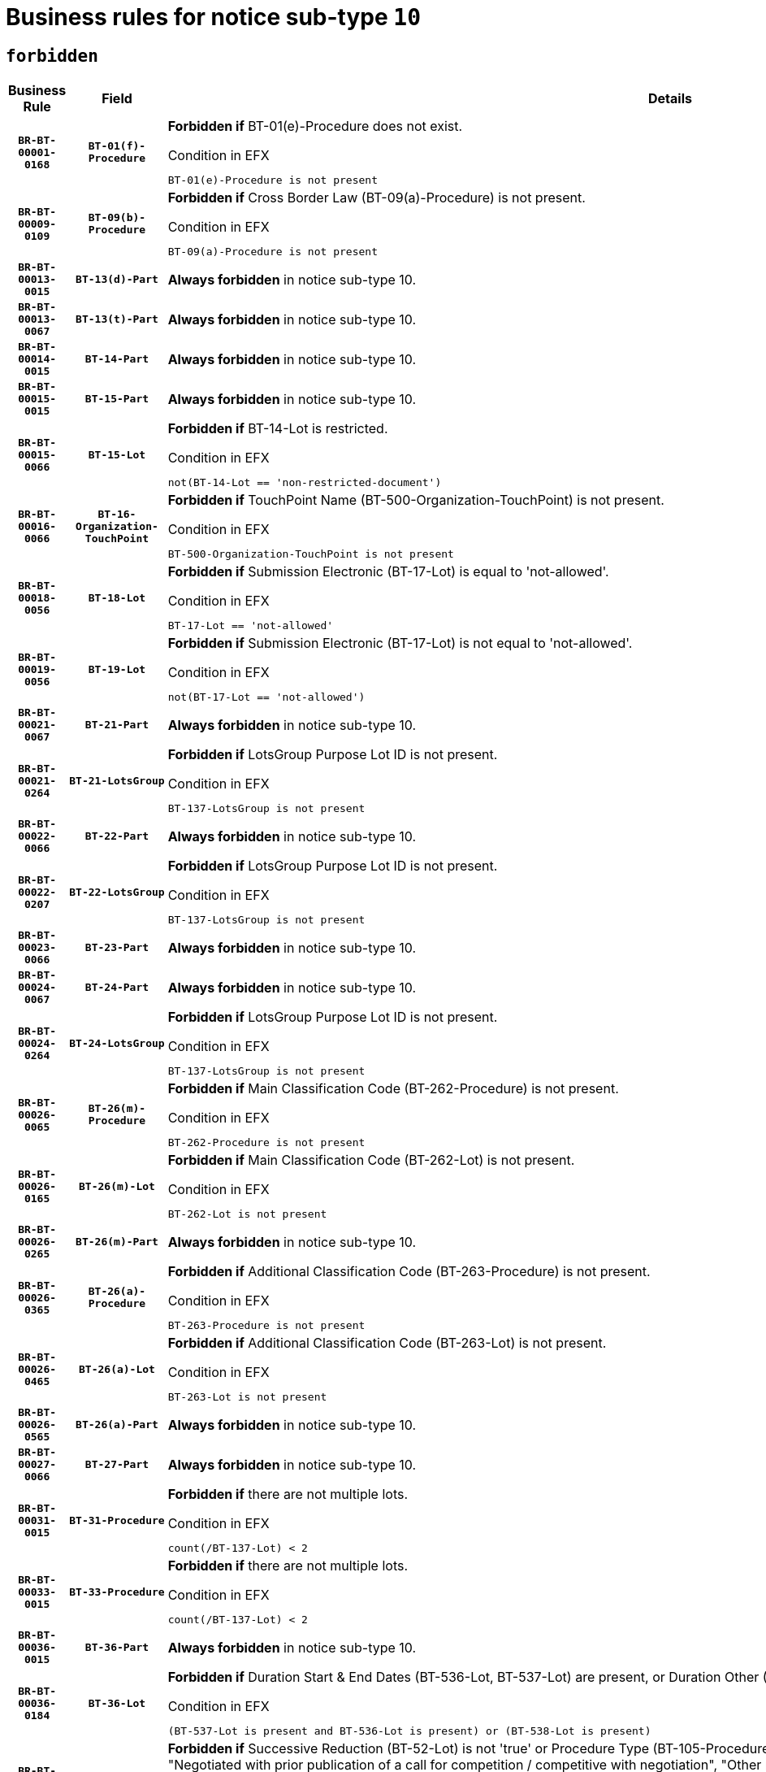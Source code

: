 = Business rules for notice sub-type `10`
:navtitle: Business Rules

== `forbidden`
[cols="<3,3,<6,>1", role="fixed-layout"]
|====
h| Business Rule h| Field h|Details h|Severity
h|`BR-BT-00001-0168`
h|`BT-01(f)-Procedure`
a|

*Forbidden if* BT-01(e)-Procedure does not exist.

.Condition in EFX
[source, EFX]
----
BT-01(e)-Procedure is not present
----
|`ERROR`
h|`BR-BT-00009-0109`
h|`BT-09(b)-Procedure`
a|

*Forbidden if* Cross Border Law (BT-09(a)-Procedure) is not present.

.Condition in EFX
[source, EFX]
----
BT-09(a)-Procedure is not present
----
|`ERROR`
h|`BR-BT-00013-0015`
h|`BT-13(d)-Part`
a|

*Always forbidden* in notice sub-type 10.
|`ERROR`
h|`BR-BT-00013-0067`
h|`BT-13(t)-Part`
a|

*Always forbidden* in notice sub-type 10.
|`ERROR`
h|`BR-BT-00014-0015`
h|`BT-14-Part`
a|

*Always forbidden* in notice sub-type 10.
|`ERROR`
h|`BR-BT-00015-0015`
h|`BT-15-Part`
a|

*Always forbidden* in notice sub-type 10.
|`ERROR`
h|`BR-BT-00015-0066`
h|`BT-15-Lot`
a|

*Forbidden if* BT-14-Lot is restricted.

.Condition in EFX
[source, EFX]
----
not(BT-14-Lot == 'non-restricted-document')
----
|`ERROR`
h|`BR-BT-00016-0066`
h|`BT-16-Organization-TouchPoint`
a|

*Forbidden if* TouchPoint Name (BT-500-Organization-TouchPoint) is not present.

.Condition in EFX
[source, EFX]
----
BT-500-Organization-TouchPoint is not present
----
|`ERROR`
h|`BR-BT-00018-0056`
h|`BT-18-Lot`
a|

*Forbidden if* Submission Electronic (BT-17-Lot) is equal to 'not-allowed'.

.Condition in EFX
[source, EFX]
----
BT-17-Lot == 'not-allowed'
----
|`ERROR`
h|`BR-BT-00019-0056`
h|`BT-19-Lot`
a|

*Forbidden if* Submission Electronic (BT-17-Lot) is not equal to 'not-allowed'.

.Condition in EFX
[source, EFX]
----
not(BT-17-Lot == 'not-allowed')
----
|`ERROR`
h|`BR-BT-00021-0067`
h|`BT-21-Part`
a|

*Always forbidden* in notice sub-type 10.
|`ERROR`
h|`BR-BT-00021-0264`
h|`BT-21-LotsGroup`
a|

*Forbidden if* LotsGroup Purpose Lot ID is not present.

.Condition in EFX
[source, EFX]
----
BT-137-LotsGroup is not present
----
|`ERROR`
h|`BR-BT-00022-0066`
h|`BT-22-Part`
a|

*Always forbidden* in notice sub-type 10.
|`ERROR`
h|`BR-BT-00022-0207`
h|`BT-22-LotsGroup`
a|

*Forbidden if* LotsGroup Purpose Lot ID is not present.

.Condition in EFX
[source, EFX]
----
BT-137-LotsGroup is not present
----
|`ERROR`
h|`BR-BT-00023-0066`
h|`BT-23-Part`
a|

*Always forbidden* in notice sub-type 10.
|`ERROR`
h|`BR-BT-00024-0067`
h|`BT-24-Part`
a|

*Always forbidden* in notice sub-type 10.
|`ERROR`
h|`BR-BT-00024-0264`
h|`BT-24-LotsGroup`
a|

*Forbidden if* LotsGroup Purpose Lot ID is not present.

.Condition in EFX
[source, EFX]
----
BT-137-LotsGroup is not present
----
|`ERROR`
h|`BR-BT-00026-0065`
h|`BT-26(m)-Procedure`
a|

*Forbidden if* Main Classification Code (BT-262-Procedure) is not present.

.Condition in EFX
[source, EFX]
----
BT-262-Procedure is not present
----
|`ERROR`
h|`BR-BT-00026-0165`
h|`BT-26(m)-Lot`
a|

*Forbidden if* Main Classification Code (BT-262-Lot) is not present.

.Condition in EFX
[source, EFX]
----
BT-262-Lot is not present
----
|`ERROR`
h|`BR-BT-00026-0265`
h|`BT-26(m)-Part`
a|

*Always forbidden* in notice sub-type 10.
|`ERROR`
h|`BR-BT-00026-0365`
h|`BT-26(a)-Procedure`
a|

*Forbidden if* Additional Classification Code (BT-263-Procedure) is not present.

.Condition in EFX
[source, EFX]
----
BT-263-Procedure is not present
----
|`ERROR`
h|`BR-BT-00026-0465`
h|`BT-26(a)-Lot`
a|

*Forbidden if* Additional Classification Code (BT-263-Lot) is not present.

.Condition in EFX
[source, EFX]
----
BT-263-Lot is not present
----
|`ERROR`
h|`BR-BT-00026-0565`
h|`BT-26(a)-Part`
a|

*Always forbidden* in notice sub-type 10.
|`ERROR`
h|`BR-BT-00027-0066`
h|`BT-27-Part`
a|

*Always forbidden* in notice sub-type 10.
|`ERROR`
h|`BR-BT-00031-0015`
h|`BT-31-Procedure`
a|

*Forbidden if* there are not multiple lots.

.Condition in EFX
[source, EFX]
----
count(/BT-137-Lot) < 2
----
|`ERROR`
h|`BR-BT-00033-0015`
h|`BT-33-Procedure`
a|

*Forbidden if* there are not multiple lots.

.Condition in EFX
[source, EFX]
----
count(/BT-137-Lot) < 2
----
|`ERROR`
h|`BR-BT-00036-0015`
h|`BT-36-Part`
a|

*Always forbidden* in notice sub-type 10.
|`ERROR`
h|`BR-BT-00036-0184`
h|`BT-36-Lot`
a|

*Forbidden if* Duration Start & End Dates (BT-536-Lot, BT-537-Lot) are present, or Duration Other (BT-538-Lot) is present.

.Condition in EFX
[source, EFX]
----
(BT-537-Lot is present and BT-536-Lot is present) or (BT-538-Lot is present)
----
|`ERROR`
h|`BR-BT-00040-0015`
h|`BT-40-Lot`
a|

*Forbidden if* Successive Reduction (BT-52-Lot) is not 'true' or Procedure Type (BT-105-Procedure) is not "Competitive dialogue", "Innovation partnership", "Negotiated with prior publication of a call for competition / competitive with negotiation", "Other multiple stage procedure" or "Restricted".

.Condition in EFX
[source, EFX]
----
not(BT-52-Lot == TRUE) or BT-105-Procedure not in ('comp-dial','innovation','neg-w-call','oth-mult','restricted')
----
|`ERROR`
h|`BR-BT-00041-0015`
h|`BT-41-Lot`
a|

*Always forbidden* in notice sub-type 10.
|`ERROR`
h|`BR-BT-00042-0015`
h|`BT-42-Lot`
a|

*Always forbidden* in notice sub-type 10.
|`ERROR`
h|`BR-BT-00046-0015`
h|`BT-46-Lot`
a|

*Always forbidden* in notice sub-type 10.
|`ERROR`
h|`BR-BT-00047-0015`
h|`BT-47-Lot`
a|

*Always forbidden* in notice sub-type 10.
|`ERROR`
h|`BR-BT-00050-0015`
h|`BT-50-Lot`
a|

*Forbidden if* Procedure Type (BT-105) is equal to "Open", "Other single stage procedure" or "Negotiated without prior call for competition".

.Condition in EFX
[source, EFX]
----
BT-105-Procedure == 'open' or BT-105-Procedure == 'oth-single' or BT-105-Procedure == 'neg-wo-call'
----
|`ERROR`
h|`BR-BT-00051-0015`
h|`BT-51-Lot`
a|

*Forbidden if* BT-661-Lot is not equal to 'TRUE'.

.Condition in EFX
[source, EFX]
----
not(BT-661-Lot == TRUE)
----
|`ERROR`
h|`BR-BT-00052-0015`
h|`BT-52-Lot`
a|

*Forbidden if* Procedure Type (BT-105) is equal to "Open", "Other single stage procedure" or "Negotiated without prior call for competition".

.Condition in EFX
[source, EFX]
----
BT-105-Procedure == 'open' or BT-105-Procedure == 'oth-single' or BT-105-Procedure == 'neg-wo-call'
----
|`ERROR`
h|`BR-BT-00057-0015`
h|`BT-57-Lot`
a|

*Forbidden if* BT-58-Lot is not greater than zero.

.Condition in EFX
[source, EFX]
----
not(BT-58-Lot > 0)
----
|`ERROR`
h|`BR-BT-00064-0015`
h|`BT-64-Lot`
a|

*Always forbidden* in notice sub-type 10.
|`ERROR`
h|`BR-BT-00065-0015`
h|`BT-65-Lot`
a|

*Always forbidden* in notice sub-type 10.
|`ERROR`
h|`BR-BT-00067-0066`
h|`BT-67(b)-Procedure`
a|

*Forbidden if* Exclusion Grounds Code (BT-67(a)-Procedure) is not present.

.Condition in EFX
[source, EFX]
----
BT-67(a)-Procedure is not present
----
|`ERROR`
h|`BR-BT-00070-0054`
h|`BT-70-Lot`
a|

*Forbidden if* OPT-060-Lot is not present.

.Condition in EFX
[source, EFX]
----
OPT-060-Lot is not present
----
|`ERROR`
h|`BR-BT-00071-0015`
h|`BT-71-Part`
a|

*Always forbidden* in notice sub-type 10.
|`ERROR`
h|`BR-BT-00075-0015`
h|`BT-75-Lot`
a|

*Forbidden if* BT-751-Lot is not equal to 'TRUE'.

.Condition in EFX
[source, EFX]
----
not(BT-751-Lot == 'true')
----
|`ERROR`
h|`BR-BT-00076-0015`
h|`BT-76-Lot`
a|

*Forbidden if* BT-761-Lot is not equal to 'TRUE'.

.Condition in EFX
[source, EFX]
----
not(BT-761-Lot == 'true')
----
|`ERROR`
h|`BR-BT-00078-0015`
h|`BT-78-Lot`
a|

*Forbidden if* security clearance is not required.

.Condition in EFX
[source, EFX]
----
not(BT-578-Lot == 'true')
----
|`ERROR`
h|`BR-BT-00094-0015`
h|`BT-94-Lot`
a|

*Always forbidden* in notice sub-type 10.
|`ERROR`
h|`BR-BT-00095-0015`
h|`BT-95-Lot`
a|

*Always forbidden* in notice sub-type 10.
|`ERROR`
h|`BR-BT-00098-0015`
h|`BT-98-Lot`
a|

*Forbidden if* the value chosen for BT-105-Lot is not equal to 'Open'.

.Condition in EFX
[source, EFX]
----
not(BT-105-Procedure == 'open')
----
|`ERROR`
h|`BR-BT-00106-0015`
h|`BT-106-Procedure`
a|

*Always forbidden* in notice sub-type 10.
|`ERROR`
h|`BR-BT-00109-0015`
h|`BT-109-Lot`
a|

*Forbidden if* the lot does not involve a Framework Agreement or its duration is not greater than 4 years.

.Condition in EFX
[source, EFX]
----
BT-765-Lot not in ('fa-mix','fa-w-rc','fa-wo-rc') or not(((BT-537-Lot - BT-536-Lot) > P4Y) or (BT-36-Lot > P4Y))
----
|`ERROR`
h|`BR-BT-00111-0015`
h|`BT-111-Lot`
a|

*Forbidden if* the value chosen for BT-765-Lot is not equal to one of the following: 'Framework agreement, partly without reopening and partly with reopening of competition', 'Framework agreement, with reopening of competition', 'Frame$work agreement, without reopening of competition'.

.Condition in EFX
[source, EFX]
----
BT-765-Lot not in ('fa-mix','fa-w-rc','fa-wo-rc')
----
|`ERROR`
h|`BR-BT-00113-0015`
h|`BT-113-Lot`
a|

*Forbidden if* the value chosen for BT-765-Lot is not equal to one of the following: 'Framework agreement, partly without reopening and partly with reopening of competition', 'Framework agreement, with reopening of competition', 'Frame$work agreement, without reopening of competition'.

.Condition in EFX
[source, EFX]
----
BT-765-Lot not in ('fa-mix','fa-w-rc','fa-wo-rc')
----
|`ERROR`
h|`BR-BT-00115-0015`
h|`BT-115-Part`
a|

*Always forbidden* in notice sub-type 10.
|`ERROR`
h|`BR-BT-00118-0015`
h|`BT-118-NoticeResult`
a|

*Always forbidden* in notice sub-type 10.
|`ERROR`
h|`BR-BT-00119-0015`
h|`BT-119-LotResult`
a|

*Always forbidden* in notice sub-type 10.
|`ERROR`
h|`BR-BT-00120-0015`
h|`BT-120-Lot`
a|

*Always forbidden* in notice sub-type 10.
|`ERROR`
h|`BR-BT-00122-0015`
h|`BT-122-Lot`
a|

*Forbidden if* Electronic Auction indicator (BT-767-Lot) is not 'true'.

.Condition in EFX
[source, EFX]
----
not(BT-767-Lot == TRUE)
----
|`ERROR`
h|`BR-BT-00123-0015`
h|`BT-123-Lot`
a|

*Forbidden if* Electronic Auction indicator (BT-767-Lot) is not 'true'.

.Condition in EFX
[source, EFX]
----
not(BT-767-Lot == TRUE)
----
|`ERROR`
h|`BR-BT-00124-0015`
h|`BT-124-Part`
a|

*Always forbidden* in notice sub-type 10.
|`ERROR`
h|`BR-BT-00125-0015`
h|`BT-125(i)-Part`
a|

*Always forbidden* in notice sub-type 10.
|`ERROR`
h|`BR-BT-00127-0015`
h|`BT-127-notice`
a|

*Always forbidden* in notice sub-type 10.
|`ERROR`
h|`BR-BT-00130-0015`
h|`BT-130-Lot`
a|

*Forbidden if* the value chosen for BT-105-Lot is equal to 'Open'.

.Condition in EFX
[source, EFX]
----
BT-105-Procedure == 'open'
----
|`ERROR`
h|`BR-BT-00131-0015`
h|`BT-131(d)-Lot`
a|

*Always forbidden* in notice sub-type 10.
|`ERROR`
h|`BR-BT-00131-0067`
h|`BT-131(t)-Lot`
a|

*Always forbidden* in notice sub-type 10.
|`ERROR`
h|`BR-BT-00132-0015`
h|`BT-132(d)-Lot`
a|

*Always forbidden* in notice sub-type 10.
|`ERROR`
h|`BR-BT-00132-0067`
h|`BT-132(t)-Lot`
a|

*Always forbidden* in notice sub-type 10.
|`ERROR`
h|`BR-BT-00133-0015`
h|`BT-133-Lot`
a|

*Always forbidden* in notice sub-type 10.
|`ERROR`
h|`BR-BT-00134-0015`
h|`BT-134-Lot`
a|

*Always forbidden* in notice sub-type 10.
|`ERROR`
h|`BR-BT-00135-0015`
h|`BT-135-Procedure`
a|

*Always forbidden* in notice sub-type 10.
|`ERROR`
h|`BR-BT-00136-0015`
h|`BT-136-Procedure`
a|

*Always forbidden* in notice sub-type 10.
|`ERROR`
h|`BR-BT-00137-0015`
h|`BT-137-Part`
a|

*Always forbidden* in notice sub-type 10.
|`ERROR`
h|`BR-BT-00137-0066`
h|`BT-137-LotsGroup`
a|

*Forbidden if* there are not multiple lots.

.Condition in EFX
[source, EFX]
----
count(/BT-137-Lot) < 2
----
|`ERROR`
h|`BR-BT-00140-0065`
h|`BT-140-notice`
a|

*Forbidden if* Change Notice Version Identifier (BT-758-notice) is not present.

.Condition in EFX
[source, EFX]
----
BT-758-notice is not present
----
|`ERROR`
h|`BR-BT-00141-0015`
h|`BT-141(a)-notice`
a|

*Forbidden if* Change Previous Notice Section Identifier (BT-13716-notice) is not present.

.Condition in EFX
[source, EFX]
----
BT-13716-notice is not present
----
|`ERROR`
h|`BR-BT-00142-0015`
h|`BT-142-LotResult`
a|

*Always forbidden* in notice sub-type 10.
|`ERROR`
h|`BR-BT-00144-0015`
h|`BT-144-LotResult`
a|

*Always forbidden* in notice sub-type 10.
|`ERROR`
h|`BR-BT-00145-0015`
h|`BT-145-Contract`
a|

*Always forbidden* in notice sub-type 10.
|`ERROR`
h|`BR-BT-00150-0015`
h|`BT-150-Contract`
a|

*Always forbidden* in notice sub-type 10.
|`ERROR`
h|`BR-BT-00151-0015`
h|`BT-151-Contract`
a|

*Always forbidden* in notice sub-type 10.
|`ERROR`
h|`BR-BT-00156-0015`
h|`BT-156-NoticeResult`
a|

*Always forbidden* in notice sub-type 10.
|`ERROR`
h|`BR-BT-00160-0015`
h|`BT-160-Tender`
a|

*Always forbidden* in notice sub-type 10.
|`ERROR`
h|`BR-BT-00161-0015`
h|`BT-161-NoticeResult`
a|

*Always forbidden* in notice sub-type 10.
|`ERROR`
h|`BR-BT-00162-0015`
h|`BT-162-Tender`
a|

*Always forbidden* in notice sub-type 10.
|`ERROR`
h|`BR-BT-00163-0015`
h|`BT-163-Tender`
a|

*Always forbidden* in notice sub-type 10.
|`ERROR`
h|`BR-BT-00165-0015`
h|`BT-165-Organization-Company`
a|

*Always forbidden* in notice sub-type 10.
|`ERROR`
h|`BR-BT-00171-0015`
h|`BT-171-Tender`
a|

*Always forbidden* in notice sub-type 10.
|`ERROR`
h|`BR-BT-00191-0015`
h|`BT-191-Tender`
a|

*Always forbidden* in notice sub-type 10.
|`ERROR`
h|`BR-BT-00193-0015`
h|`BT-193-Tender`
a|

*Always forbidden* in notice sub-type 10.
|`ERROR`
h|`BR-BT-00195-0015`
h|`BT-195(BT-118)-NoticeResult`
a|

*Always forbidden* in notice sub-type 10.
|`ERROR`
h|`BR-BT-00195-0066`
h|`BT-195(BT-161)-NoticeResult`
a|

*Always forbidden* in notice sub-type 10.
|`ERROR`
h|`BR-BT-00195-0117`
h|`BT-195(BT-556)-NoticeResult`
a|

*Always forbidden* in notice sub-type 10.
|`ERROR`
h|`BR-BT-00195-0168`
h|`BT-195(BT-156)-NoticeResult`
a|

*Always forbidden* in notice sub-type 10.
|`ERROR`
h|`BR-BT-00195-0219`
h|`BT-195(BT-142)-LotResult`
a|

*Always forbidden* in notice sub-type 10.
|`ERROR`
h|`BR-BT-00195-0269`
h|`BT-195(BT-710)-LotResult`
a|

*Always forbidden* in notice sub-type 10.
|`ERROR`
h|`BR-BT-00195-0320`
h|`BT-195(BT-711)-LotResult`
a|

*Always forbidden* in notice sub-type 10.
|`ERROR`
h|`BR-BT-00195-0371`
h|`BT-195(BT-709)-LotResult`
a|

*Always forbidden* in notice sub-type 10.
|`ERROR`
h|`BR-BT-00195-0422`
h|`BT-195(BT-712)-LotResult`
a|

*Always forbidden* in notice sub-type 10.
|`ERROR`
h|`BR-BT-00195-0472`
h|`BT-195(BT-144)-LotResult`
a|

*Always forbidden* in notice sub-type 10.
|`ERROR`
h|`BR-BT-00195-0522`
h|`BT-195(BT-760)-LotResult`
a|

*Always forbidden* in notice sub-type 10.
|`ERROR`
h|`BR-BT-00195-0573`
h|`BT-195(BT-759)-LotResult`
a|

*Always forbidden* in notice sub-type 10.
|`ERROR`
h|`BR-BT-00195-0624`
h|`BT-195(BT-171)-Tender`
a|

*Always forbidden* in notice sub-type 10.
|`ERROR`
h|`BR-BT-00195-0675`
h|`BT-195(BT-193)-Tender`
a|

*Always forbidden* in notice sub-type 10.
|`ERROR`
h|`BR-BT-00195-0726`
h|`BT-195(BT-720)-Tender`
a|

*Always forbidden* in notice sub-type 10.
|`ERROR`
h|`BR-BT-00195-0777`
h|`BT-195(BT-162)-Tender`
a|

*Always forbidden* in notice sub-type 10.
|`ERROR`
h|`BR-BT-00195-0828`
h|`BT-195(BT-160)-Tender`
a|

*Always forbidden* in notice sub-type 10.
|`ERROR`
h|`BR-BT-00195-0879`
h|`BT-195(BT-163)-Tender`
a|

*Always forbidden* in notice sub-type 10.
|`ERROR`
h|`BR-BT-00195-0930`
h|`BT-195(BT-191)-Tender`
a|

*Always forbidden* in notice sub-type 10.
|`ERROR`
h|`BR-BT-00195-0981`
h|`BT-195(BT-553)-Tender`
a|

*Always forbidden* in notice sub-type 10.
|`ERROR`
h|`BR-BT-00195-1032`
h|`BT-195(BT-554)-Tender`
a|

*Always forbidden* in notice sub-type 10.
|`ERROR`
h|`BR-BT-00195-1083`
h|`BT-195(BT-555)-Tender`
a|

*Always forbidden* in notice sub-type 10.
|`ERROR`
h|`BR-BT-00195-1134`
h|`BT-195(BT-773)-Tender`
a|

*Always forbidden* in notice sub-type 10.
|`ERROR`
h|`BR-BT-00195-1185`
h|`BT-195(BT-731)-Tender`
a|

*Always forbidden* in notice sub-type 10.
|`ERROR`
h|`BR-BT-00195-1236`
h|`BT-195(BT-730)-Tender`
a|

*Always forbidden* in notice sub-type 10.
|`ERROR`
h|`BR-BT-00195-1440`
h|`BT-195(BT-09)-Procedure`
a|

*Always forbidden* in notice sub-type 10.
|`ERROR`
h|`BR-BT-00195-1491`
h|`BT-195(BT-105)-Procedure`
a|

*Always forbidden* in notice sub-type 10.
|`ERROR`
h|`BR-BT-00195-1542`
h|`BT-195(BT-88)-Procedure`
a|

*Always forbidden* in notice sub-type 10.
|`ERROR`
h|`BR-BT-00195-1593`
h|`BT-195(BT-106)-Procedure`
a|

*Always forbidden* in notice sub-type 10.
|`ERROR`
h|`BR-BT-00195-1644`
h|`BT-195(BT-1351)-Procedure`
a|

*Always forbidden* in notice sub-type 10.
|`ERROR`
h|`BR-BT-00195-1695`
h|`BT-195(BT-136)-Procedure`
a|

*Always forbidden* in notice sub-type 10.
|`ERROR`
h|`BR-BT-00195-1746`
h|`BT-195(BT-1252)-Procedure`
a|

*Always forbidden* in notice sub-type 10.
|`ERROR`
h|`BR-BT-00195-1797`
h|`BT-195(BT-135)-Procedure`
a|

*Always forbidden* in notice sub-type 10.
|`ERROR`
h|`BR-BT-00195-1848`
h|`BT-195(BT-733)-LotsGroup`
a|

*Always forbidden* in notice sub-type 10.
|`ERROR`
h|`BR-BT-00195-1899`
h|`BT-195(BT-543)-LotsGroup`
a|

*Always forbidden* in notice sub-type 10.
|`ERROR`
h|`BR-BT-00195-1950`
h|`BT-195(BT-5421)-LotsGroup`
a|

*Always forbidden* in notice sub-type 10.
|`ERROR`
h|`BR-BT-00195-2001`
h|`BT-195(BT-5422)-LotsGroup`
a|

*Always forbidden* in notice sub-type 10.
|`ERROR`
h|`BR-BT-00195-2052`
h|`BT-195(BT-5423)-LotsGroup`
a|

*Always forbidden* in notice sub-type 10.
|`ERROR`
h|`BR-BT-00195-2154`
h|`BT-195(BT-734)-LotsGroup`
a|

*Always forbidden* in notice sub-type 10.
|`ERROR`
h|`BR-BT-00195-2205`
h|`BT-195(BT-539)-LotsGroup`
a|

*Always forbidden* in notice sub-type 10.
|`ERROR`
h|`BR-BT-00195-2256`
h|`BT-195(BT-540)-LotsGroup`
a|

*Always forbidden* in notice sub-type 10.
|`ERROR`
h|`BR-BT-00195-2307`
h|`BT-195(BT-733)-Lot`
a|

*Always forbidden* in notice sub-type 10.
|`ERROR`
h|`BR-BT-00195-2358`
h|`BT-195(BT-543)-Lot`
a|

*Always forbidden* in notice sub-type 10.
|`ERROR`
h|`BR-BT-00195-2409`
h|`BT-195(BT-5421)-Lot`
a|

*Always forbidden* in notice sub-type 10.
|`ERROR`
h|`BR-BT-00195-2460`
h|`BT-195(BT-5422)-Lot`
a|

*Always forbidden* in notice sub-type 10.
|`ERROR`
h|`BR-BT-00195-2511`
h|`BT-195(BT-5423)-Lot`
a|

*Always forbidden* in notice sub-type 10.
|`ERROR`
h|`BR-BT-00195-2613`
h|`BT-195(BT-734)-Lot`
a|

*Always forbidden* in notice sub-type 10.
|`ERROR`
h|`BR-BT-00195-2664`
h|`BT-195(BT-539)-Lot`
a|

*Always forbidden* in notice sub-type 10.
|`ERROR`
h|`BR-BT-00195-2715`
h|`BT-195(BT-540)-Lot`
a|

*Always forbidden* in notice sub-type 10.
|`ERROR`
h|`BR-BT-00195-2819`
h|`BT-195(BT-635)-LotResult`
a|

*Always forbidden* in notice sub-type 10.
|`ERROR`
h|`BR-BT-00195-2869`
h|`BT-195(BT-636)-LotResult`
a|

*Always forbidden* in notice sub-type 10.
|`ERROR`
h|`BR-BT-00195-2973`
h|`BT-195(BT-1118)-NoticeResult`
a|

*Always forbidden* in notice sub-type 10.
|`ERROR`
h|`BR-BT-00195-3025`
h|`BT-195(BT-1561)-NoticeResult`
a|

*Always forbidden* in notice sub-type 10.
|`ERROR`
h|`BR-BT-00195-3079`
h|`BT-195(BT-660)-LotResult`
a|

*Always forbidden* in notice sub-type 10.
|`ERROR`
h|`BR-BT-00195-3214`
h|`BT-195(BT-541)-LotsGroup-Weight`
a|

*Always forbidden* in notice sub-type 10.
|`ERROR`
h|`BR-BT-00195-3264`
h|`BT-195(BT-541)-Lot-Weight`
a|

*Always forbidden* in notice sub-type 10.
|`ERROR`
h|`BR-BT-00195-3314`
h|`BT-195(BT-541)-LotsGroup-Fixed`
a|

*Always forbidden* in notice sub-type 10.
|`ERROR`
h|`BR-BT-00195-3364`
h|`BT-195(BT-541)-Lot-Fixed`
a|

*Always forbidden* in notice sub-type 10.
|`ERROR`
h|`BR-BT-00195-3414`
h|`BT-195(BT-541)-LotsGroup-Threshold`
a|

*Always forbidden* in notice sub-type 10.
|`ERROR`
h|`BR-BT-00195-3464`
h|`BT-195(BT-541)-Lot-Threshold`
a|

*Always forbidden* in notice sub-type 10.
|`ERROR`
h|`BR-BT-00196-0015`
h|`BT-196(BT-118)-NoticeResult`
a|

*Always forbidden* in notice sub-type 10.
|`ERROR`
h|`BR-BT-00196-0067`
h|`BT-196(BT-161)-NoticeResult`
a|

*Always forbidden* in notice sub-type 10.
|`ERROR`
h|`BR-BT-00196-0119`
h|`BT-196(BT-556)-NoticeResult`
a|

*Always forbidden* in notice sub-type 10.
|`ERROR`
h|`BR-BT-00196-0171`
h|`BT-196(BT-156)-NoticeResult`
a|

*Always forbidden* in notice sub-type 10.
|`ERROR`
h|`BR-BT-00196-0223`
h|`BT-196(BT-142)-LotResult`
a|

*Always forbidden* in notice sub-type 10.
|`ERROR`
h|`BR-BT-00196-0275`
h|`BT-196(BT-710)-LotResult`
a|

*Always forbidden* in notice sub-type 10.
|`ERROR`
h|`BR-BT-00196-0327`
h|`BT-196(BT-711)-LotResult`
a|

*Always forbidden* in notice sub-type 10.
|`ERROR`
h|`BR-BT-00196-0379`
h|`BT-196(BT-709)-LotResult`
a|

*Always forbidden* in notice sub-type 10.
|`ERROR`
h|`BR-BT-00196-0431`
h|`BT-196(BT-712)-LotResult`
a|

*Always forbidden* in notice sub-type 10.
|`ERROR`
h|`BR-BT-00196-0483`
h|`BT-196(BT-144)-LotResult`
a|

*Always forbidden* in notice sub-type 10.
|`ERROR`
h|`BR-BT-00196-0535`
h|`BT-196(BT-760)-LotResult`
a|

*Always forbidden* in notice sub-type 10.
|`ERROR`
h|`BR-BT-00196-0587`
h|`BT-196(BT-759)-LotResult`
a|

*Always forbidden* in notice sub-type 10.
|`ERROR`
h|`BR-BT-00196-0639`
h|`BT-196(BT-171)-Tender`
a|

*Always forbidden* in notice sub-type 10.
|`ERROR`
h|`BR-BT-00196-0691`
h|`BT-196(BT-193)-Tender`
a|

*Always forbidden* in notice sub-type 10.
|`ERROR`
h|`BR-BT-00196-0743`
h|`BT-196(BT-720)-Tender`
a|

*Always forbidden* in notice sub-type 10.
|`ERROR`
h|`BR-BT-00196-0795`
h|`BT-196(BT-162)-Tender`
a|

*Always forbidden* in notice sub-type 10.
|`ERROR`
h|`BR-BT-00196-0847`
h|`BT-196(BT-160)-Tender`
a|

*Always forbidden* in notice sub-type 10.
|`ERROR`
h|`BR-BT-00196-0899`
h|`BT-196(BT-163)-Tender`
a|

*Always forbidden* in notice sub-type 10.
|`ERROR`
h|`BR-BT-00196-0951`
h|`BT-196(BT-191)-Tender`
a|

*Always forbidden* in notice sub-type 10.
|`ERROR`
h|`BR-BT-00196-1003`
h|`BT-196(BT-553)-Tender`
a|

*Always forbidden* in notice sub-type 10.
|`ERROR`
h|`BR-BT-00196-1055`
h|`BT-196(BT-554)-Tender`
a|

*Always forbidden* in notice sub-type 10.
|`ERROR`
h|`BR-BT-00196-1107`
h|`BT-196(BT-555)-Tender`
a|

*Always forbidden* in notice sub-type 10.
|`ERROR`
h|`BR-BT-00196-1159`
h|`BT-196(BT-773)-Tender`
a|

*Always forbidden* in notice sub-type 10.
|`ERROR`
h|`BR-BT-00196-1211`
h|`BT-196(BT-731)-Tender`
a|

*Always forbidden* in notice sub-type 10.
|`ERROR`
h|`BR-BT-00196-1263`
h|`BT-196(BT-730)-Tender`
a|

*Always forbidden* in notice sub-type 10.
|`ERROR`
h|`BR-BT-00196-1471`
h|`BT-196(BT-09)-Procedure`
a|

*Always forbidden* in notice sub-type 10.
|`ERROR`
h|`BR-BT-00196-1523`
h|`BT-196(BT-105)-Procedure`
a|

*Always forbidden* in notice sub-type 10.
|`ERROR`
h|`BR-BT-00196-1575`
h|`BT-196(BT-88)-Procedure`
a|

*Always forbidden* in notice sub-type 10.
|`ERROR`
h|`BR-BT-00196-1627`
h|`BT-196(BT-106)-Procedure`
a|

*Always forbidden* in notice sub-type 10.
|`ERROR`
h|`BR-BT-00196-1679`
h|`BT-196(BT-1351)-Procedure`
a|

*Always forbidden* in notice sub-type 10.
|`ERROR`
h|`BR-BT-00196-1731`
h|`BT-196(BT-136)-Procedure`
a|

*Always forbidden* in notice sub-type 10.
|`ERROR`
h|`BR-BT-00196-1783`
h|`BT-196(BT-1252)-Procedure`
a|

*Always forbidden* in notice sub-type 10.
|`ERROR`
h|`BR-BT-00196-1835`
h|`BT-196(BT-135)-Procedure`
a|

*Always forbidden* in notice sub-type 10.
|`ERROR`
h|`BR-BT-00196-1887`
h|`BT-196(BT-733)-LotsGroup`
a|

*Always forbidden* in notice sub-type 10.
|`ERROR`
h|`BR-BT-00196-1939`
h|`BT-196(BT-543)-LotsGroup`
a|

*Always forbidden* in notice sub-type 10.
|`ERROR`
h|`BR-BT-00196-1991`
h|`BT-196(BT-5421)-LotsGroup`
a|

*Always forbidden* in notice sub-type 10.
|`ERROR`
h|`BR-BT-00196-2043`
h|`BT-196(BT-5422)-LotsGroup`
a|

*Always forbidden* in notice sub-type 10.
|`ERROR`
h|`BR-BT-00196-2095`
h|`BT-196(BT-5423)-LotsGroup`
a|

*Always forbidden* in notice sub-type 10.
|`ERROR`
h|`BR-BT-00196-2199`
h|`BT-196(BT-734)-LotsGroup`
a|

*Always forbidden* in notice sub-type 10.
|`ERROR`
h|`BR-BT-00196-2251`
h|`BT-196(BT-539)-LotsGroup`
a|

*Always forbidden* in notice sub-type 10.
|`ERROR`
h|`BR-BT-00196-2303`
h|`BT-196(BT-540)-LotsGroup`
a|

*Always forbidden* in notice sub-type 10.
|`ERROR`
h|`BR-BT-00196-2355`
h|`BT-196(BT-733)-Lot`
a|

*Always forbidden* in notice sub-type 10.
|`ERROR`
h|`BR-BT-00196-2407`
h|`BT-196(BT-543)-Lot`
a|

*Always forbidden* in notice sub-type 10.
|`ERROR`
h|`BR-BT-00196-2459`
h|`BT-196(BT-5421)-Lot`
a|

*Always forbidden* in notice sub-type 10.
|`ERROR`
h|`BR-BT-00196-2511`
h|`BT-196(BT-5422)-Lot`
a|

*Always forbidden* in notice sub-type 10.
|`ERROR`
h|`BR-BT-00196-2563`
h|`BT-196(BT-5423)-Lot`
a|

*Always forbidden* in notice sub-type 10.
|`ERROR`
h|`BR-BT-00196-2667`
h|`BT-196(BT-734)-Lot`
a|

*Always forbidden* in notice sub-type 10.
|`ERROR`
h|`BR-BT-00196-2719`
h|`BT-196(BT-539)-Lot`
a|

*Always forbidden* in notice sub-type 10.
|`ERROR`
h|`BR-BT-00196-2771`
h|`BT-196(BT-540)-Lot`
a|

*Always forbidden* in notice sub-type 10.
|`ERROR`
h|`BR-BT-00196-3538`
h|`BT-196(BT-635)-LotResult`
a|

*Always forbidden* in notice sub-type 10.
|`ERROR`
h|`BR-BT-00196-3588`
h|`BT-196(BT-636)-LotResult`
a|

*Always forbidden* in notice sub-type 10.
|`ERROR`
h|`BR-BT-00196-3666`
h|`BT-196(BT-1118)-NoticeResult`
a|

*Always forbidden* in notice sub-type 10.
|`ERROR`
h|`BR-BT-00196-3726`
h|`BT-196(BT-1561)-NoticeResult`
a|

*Always forbidden* in notice sub-type 10.
|`ERROR`
h|`BR-BT-00196-4085`
h|`BT-196(BT-660)-LotResult`
a|

*Always forbidden* in notice sub-type 10.
|`ERROR`
h|`BR-BT-00196-4214`
h|`BT-196(BT-541)-LotsGroup-Weight`
a|

*Always forbidden* in notice sub-type 10.
|`ERROR`
h|`BR-BT-00196-4259`
h|`BT-196(BT-541)-Lot-Weight`
a|

*Always forbidden* in notice sub-type 10.
|`ERROR`
h|`BR-BT-00196-4314`
h|`BT-196(BT-541)-LotsGroup-Fixed`
a|

*Always forbidden* in notice sub-type 10.
|`ERROR`
h|`BR-BT-00196-4359`
h|`BT-196(BT-541)-Lot-Fixed`
a|

*Always forbidden* in notice sub-type 10.
|`ERROR`
h|`BR-BT-00196-4414`
h|`BT-196(BT-541)-LotsGroup-Threshold`
a|

*Always forbidden* in notice sub-type 10.
|`ERROR`
h|`BR-BT-00196-4459`
h|`BT-196(BT-541)-Lot-Threshold`
a|

*Always forbidden* in notice sub-type 10.
|`ERROR`
h|`BR-BT-00197-0015`
h|`BT-197(BT-118)-NoticeResult`
a|

*Always forbidden* in notice sub-type 10.
|`ERROR`
h|`BR-BT-00197-0066`
h|`BT-197(BT-161)-NoticeResult`
a|

*Always forbidden* in notice sub-type 10.
|`ERROR`
h|`BR-BT-00197-0117`
h|`BT-197(BT-556)-NoticeResult`
a|

*Always forbidden* in notice sub-type 10.
|`ERROR`
h|`BR-BT-00197-0168`
h|`BT-197(BT-156)-NoticeResult`
a|

*Always forbidden* in notice sub-type 10.
|`ERROR`
h|`BR-BT-00197-0219`
h|`BT-197(BT-142)-LotResult`
a|

*Always forbidden* in notice sub-type 10.
|`ERROR`
h|`BR-BT-00197-0270`
h|`BT-197(BT-710)-LotResult`
a|

*Always forbidden* in notice sub-type 10.
|`ERROR`
h|`BR-BT-00197-0321`
h|`BT-197(BT-711)-LotResult`
a|

*Always forbidden* in notice sub-type 10.
|`ERROR`
h|`BR-BT-00197-0372`
h|`BT-197(BT-709)-LotResult`
a|

*Always forbidden* in notice sub-type 10.
|`ERROR`
h|`BR-BT-00197-0423`
h|`BT-197(BT-712)-LotResult`
a|

*Always forbidden* in notice sub-type 10.
|`ERROR`
h|`BR-BT-00197-0474`
h|`BT-197(BT-144)-LotResult`
a|

*Always forbidden* in notice sub-type 10.
|`ERROR`
h|`BR-BT-00197-0525`
h|`BT-197(BT-760)-LotResult`
a|

*Always forbidden* in notice sub-type 10.
|`ERROR`
h|`BR-BT-00197-0576`
h|`BT-197(BT-759)-LotResult`
a|

*Always forbidden* in notice sub-type 10.
|`ERROR`
h|`BR-BT-00197-0627`
h|`BT-197(BT-171)-Tender`
a|

*Always forbidden* in notice sub-type 10.
|`ERROR`
h|`BR-BT-00197-0678`
h|`BT-197(BT-193)-Tender`
a|

*Always forbidden* in notice sub-type 10.
|`ERROR`
h|`BR-BT-00197-0729`
h|`BT-197(BT-720)-Tender`
a|

*Always forbidden* in notice sub-type 10.
|`ERROR`
h|`BR-BT-00197-0780`
h|`BT-197(BT-162)-Tender`
a|

*Always forbidden* in notice sub-type 10.
|`ERROR`
h|`BR-BT-00197-0831`
h|`BT-197(BT-160)-Tender`
a|

*Always forbidden* in notice sub-type 10.
|`ERROR`
h|`BR-BT-00197-0882`
h|`BT-197(BT-163)-Tender`
a|

*Always forbidden* in notice sub-type 10.
|`ERROR`
h|`BR-BT-00197-0933`
h|`BT-197(BT-191)-Tender`
a|

*Always forbidden* in notice sub-type 10.
|`ERROR`
h|`BR-BT-00197-0984`
h|`BT-197(BT-553)-Tender`
a|

*Always forbidden* in notice sub-type 10.
|`ERROR`
h|`BR-BT-00197-1035`
h|`BT-197(BT-554)-Tender`
a|

*Always forbidden* in notice sub-type 10.
|`ERROR`
h|`BR-BT-00197-1086`
h|`BT-197(BT-555)-Tender`
a|

*Always forbidden* in notice sub-type 10.
|`ERROR`
h|`BR-BT-00197-1137`
h|`BT-197(BT-773)-Tender`
a|

*Always forbidden* in notice sub-type 10.
|`ERROR`
h|`BR-BT-00197-1188`
h|`BT-197(BT-731)-Tender`
a|

*Always forbidden* in notice sub-type 10.
|`ERROR`
h|`BR-BT-00197-1239`
h|`BT-197(BT-730)-Tender`
a|

*Always forbidden* in notice sub-type 10.
|`ERROR`
h|`BR-BT-00197-1443`
h|`BT-197(BT-09)-Procedure`
a|

*Always forbidden* in notice sub-type 10.
|`ERROR`
h|`BR-BT-00197-1494`
h|`BT-197(BT-105)-Procedure`
a|

*Always forbidden* in notice sub-type 10.
|`ERROR`
h|`BR-BT-00197-1545`
h|`BT-197(BT-88)-Procedure`
a|

*Always forbidden* in notice sub-type 10.
|`ERROR`
h|`BR-BT-00197-1596`
h|`BT-197(BT-106)-Procedure`
a|

*Always forbidden* in notice sub-type 10.
|`ERROR`
h|`BR-BT-00197-1647`
h|`BT-197(BT-1351)-Procedure`
a|

*Always forbidden* in notice sub-type 10.
|`ERROR`
h|`BR-BT-00197-1698`
h|`BT-197(BT-136)-Procedure`
a|

*Always forbidden* in notice sub-type 10.
|`ERROR`
h|`BR-BT-00197-1749`
h|`BT-197(BT-1252)-Procedure`
a|

*Always forbidden* in notice sub-type 10.
|`ERROR`
h|`BR-BT-00197-1800`
h|`BT-197(BT-135)-Procedure`
a|

*Always forbidden* in notice sub-type 10.
|`ERROR`
h|`BR-BT-00197-1851`
h|`BT-197(BT-733)-LotsGroup`
a|

*Always forbidden* in notice sub-type 10.
|`ERROR`
h|`BR-BT-00197-1902`
h|`BT-197(BT-543)-LotsGroup`
a|

*Always forbidden* in notice sub-type 10.
|`ERROR`
h|`BR-BT-00197-1953`
h|`BT-197(BT-5421)-LotsGroup`
a|

*Always forbidden* in notice sub-type 10.
|`ERROR`
h|`BR-BT-00197-2004`
h|`BT-197(BT-5422)-LotsGroup`
a|

*Always forbidden* in notice sub-type 10.
|`ERROR`
h|`BR-BT-00197-2055`
h|`BT-197(BT-5423)-LotsGroup`
a|

*Always forbidden* in notice sub-type 10.
|`ERROR`
h|`BR-BT-00197-2157`
h|`BT-197(BT-734)-LotsGroup`
a|

*Always forbidden* in notice sub-type 10.
|`ERROR`
h|`BR-BT-00197-2208`
h|`BT-197(BT-539)-LotsGroup`
a|

*Always forbidden* in notice sub-type 10.
|`ERROR`
h|`BR-BT-00197-2259`
h|`BT-197(BT-540)-LotsGroup`
a|

*Always forbidden* in notice sub-type 10.
|`ERROR`
h|`BR-BT-00197-2310`
h|`BT-197(BT-733)-Lot`
a|

*Always forbidden* in notice sub-type 10.
|`ERROR`
h|`BR-BT-00197-2361`
h|`BT-197(BT-543)-Lot`
a|

*Always forbidden* in notice sub-type 10.
|`ERROR`
h|`BR-BT-00197-2412`
h|`BT-197(BT-5421)-Lot`
a|

*Always forbidden* in notice sub-type 10.
|`ERROR`
h|`BR-BT-00197-2463`
h|`BT-197(BT-5422)-Lot`
a|

*Always forbidden* in notice sub-type 10.
|`ERROR`
h|`BR-BT-00197-2514`
h|`BT-197(BT-5423)-Lot`
a|

*Always forbidden* in notice sub-type 10.
|`ERROR`
h|`BR-BT-00197-2616`
h|`BT-197(BT-734)-Lot`
a|

*Always forbidden* in notice sub-type 10.
|`ERROR`
h|`BR-BT-00197-2667`
h|`BT-197(BT-539)-Lot`
a|

*Always forbidden* in notice sub-type 10.
|`ERROR`
h|`BR-BT-00197-2718`
h|`BT-197(BT-540)-Lot`
a|

*Always forbidden* in notice sub-type 10.
|`ERROR`
h|`BR-BT-00197-3540`
h|`BT-197(BT-635)-LotResult`
a|

*Always forbidden* in notice sub-type 10.
|`ERROR`
h|`BR-BT-00197-3590`
h|`BT-197(BT-636)-LotResult`
a|

*Always forbidden* in notice sub-type 10.
|`ERROR`
h|`BR-BT-00197-3668`
h|`BT-197(BT-1118)-NoticeResult`
a|

*Always forbidden* in notice sub-type 10.
|`ERROR`
h|`BR-BT-00197-3729`
h|`BT-197(BT-1561)-NoticeResult`
a|

*Always forbidden* in notice sub-type 10.
|`ERROR`
h|`BR-BT-00197-4091`
h|`BT-197(BT-660)-LotResult`
a|

*Always forbidden* in notice sub-type 10.
|`ERROR`
h|`BR-BT-00197-4214`
h|`BT-197(BT-541)-LotsGroup-Weight`
a|

*Always forbidden* in notice sub-type 10.
|`ERROR`
h|`BR-BT-00197-4259`
h|`BT-197(BT-541)-Lot-Weight`
a|

*Always forbidden* in notice sub-type 10.
|`ERROR`
h|`BR-BT-00197-4825`
h|`BT-197(BT-541)-LotsGroup-Fixed`
a|

*Always forbidden* in notice sub-type 10.
|`ERROR`
h|`BR-BT-00197-4860`
h|`BT-197(BT-541)-Lot-Fixed`
a|

*Always forbidden* in notice sub-type 10.
|`ERROR`
h|`BR-BT-00197-4895`
h|`BT-197(BT-541)-LotsGroup-Threshold`
a|

*Always forbidden* in notice sub-type 10.
|`ERROR`
h|`BR-BT-00197-4930`
h|`BT-197(BT-541)-Lot-Threshold`
a|

*Always forbidden* in notice sub-type 10.
|`ERROR`
h|`BR-BT-00198-0015`
h|`BT-198(BT-118)-NoticeResult`
a|

*Always forbidden* in notice sub-type 10.
|`ERROR`
h|`BR-BT-00198-0067`
h|`BT-198(BT-161)-NoticeResult`
a|

*Always forbidden* in notice sub-type 10.
|`ERROR`
h|`BR-BT-00198-0119`
h|`BT-198(BT-556)-NoticeResult`
a|

*Always forbidden* in notice sub-type 10.
|`ERROR`
h|`BR-BT-00198-0171`
h|`BT-198(BT-156)-NoticeResult`
a|

*Always forbidden* in notice sub-type 10.
|`ERROR`
h|`BR-BT-00198-0223`
h|`BT-198(BT-142)-LotResult`
a|

*Always forbidden* in notice sub-type 10.
|`ERROR`
h|`BR-BT-00198-0275`
h|`BT-198(BT-710)-LotResult`
a|

*Always forbidden* in notice sub-type 10.
|`ERROR`
h|`BR-BT-00198-0327`
h|`BT-198(BT-711)-LotResult`
a|

*Always forbidden* in notice sub-type 10.
|`ERROR`
h|`BR-BT-00198-0379`
h|`BT-198(BT-709)-LotResult`
a|

*Always forbidden* in notice sub-type 10.
|`ERROR`
h|`BR-BT-00198-0431`
h|`BT-198(BT-712)-LotResult`
a|

*Always forbidden* in notice sub-type 10.
|`ERROR`
h|`BR-BT-00198-0483`
h|`BT-198(BT-144)-LotResult`
a|

*Always forbidden* in notice sub-type 10.
|`ERROR`
h|`BR-BT-00198-0535`
h|`BT-198(BT-760)-LotResult`
a|

*Always forbidden* in notice sub-type 10.
|`ERROR`
h|`BR-BT-00198-0587`
h|`BT-198(BT-759)-LotResult`
a|

*Always forbidden* in notice sub-type 10.
|`ERROR`
h|`BR-BT-00198-0639`
h|`BT-198(BT-171)-Tender`
a|

*Always forbidden* in notice sub-type 10.
|`ERROR`
h|`BR-BT-00198-0691`
h|`BT-198(BT-193)-Tender`
a|

*Always forbidden* in notice sub-type 10.
|`ERROR`
h|`BR-BT-00198-0743`
h|`BT-198(BT-720)-Tender`
a|

*Always forbidden* in notice sub-type 10.
|`ERROR`
h|`BR-BT-00198-0795`
h|`BT-198(BT-162)-Tender`
a|

*Always forbidden* in notice sub-type 10.
|`ERROR`
h|`BR-BT-00198-0847`
h|`BT-198(BT-160)-Tender`
a|

*Always forbidden* in notice sub-type 10.
|`ERROR`
h|`BR-BT-00198-0899`
h|`BT-198(BT-163)-Tender`
a|

*Always forbidden* in notice sub-type 10.
|`ERROR`
h|`BR-BT-00198-0951`
h|`BT-198(BT-191)-Tender`
a|

*Always forbidden* in notice sub-type 10.
|`ERROR`
h|`BR-BT-00198-1003`
h|`BT-198(BT-553)-Tender`
a|

*Always forbidden* in notice sub-type 10.
|`ERROR`
h|`BR-BT-00198-1055`
h|`BT-198(BT-554)-Tender`
a|

*Always forbidden* in notice sub-type 10.
|`ERROR`
h|`BR-BT-00198-1107`
h|`BT-198(BT-555)-Tender`
a|

*Always forbidden* in notice sub-type 10.
|`ERROR`
h|`BR-BT-00198-1159`
h|`BT-198(BT-773)-Tender`
a|

*Always forbidden* in notice sub-type 10.
|`ERROR`
h|`BR-BT-00198-1211`
h|`BT-198(BT-731)-Tender`
a|

*Always forbidden* in notice sub-type 10.
|`ERROR`
h|`BR-BT-00198-1263`
h|`BT-198(BT-730)-Tender`
a|

*Always forbidden* in notice sub-type 10.
|`ERROR`
h|`BR-BT-00198-1471`
h|`BT-198(BT-09)-Procedure`
a|

*Always forbidden* in notice sub-type 10.
|`ERROR`
h|`BR-BT-00198-1523`
h|`BT-198(BT-105)-Procedure`
a|

*Always forbidden* in notice sub-type 10.
|`ERROR`
h|`BR-BT-00198-1575`
h|`BT-198(BT-88)-Procedure`
a|

*Always forbidden* in notice sub-type 10.
|`ERROR`
h|`BR-BT-00198-1627`
h|`BT-198(BT-106)-Procedure`
a|

*Always forbidden* in notice sub-type 10.
|`ERROR`
h|`BR-BT-00198-1679`
h|`BT-198(BT-1351)-Procedure`
a|

*Always forbidden* in notice sub-type 10.
|`ERROR`
h|`BR-BT-00198-1731`
h|`BT-198(BT-136)-Procedure`
a|

*Always forbidden* in notice sub-type 10.
|`ERROR`
h|`BR-BT-00198-1783`
h|`BT-198(BT-1252)-Procedure`
a|

*Always forbidden* in notice sub-type 10.
|`ERROR`
h|`BR-BT-00198-1835`
h|`BT-198(BT-135)-Procedure`
a|

*Always forbidden* in notice sub-type 10.
|`ERROR`
h|`BR-BT-00198-1887`
h|`BT-198(BT-733)-LotsGroup`
a|

*Always forbidden* in notice sub-type 10.
|`ERROR`
h|`BR-BT-00198-1939`
h|`BT-198(BT-543)-LotsGroup`
a|

*Always forbidden* in notice sub-type 10.
|`ERROR`
h|`BR-BT-00198-1991`
h|`BT-198(BT-5421)-LotsGroup`
a|

*Always forbidden* in notice sub-type 10.
|`ERROR`
h|`BR-BT-00198-2043`
h|`BT-198(BT-5422)-LotsGroup`
a|

*Always forbidden* in notice sub-type 10.
|`ERROR`
h|`BR-BT-00198-2095`
h|`BT-198(BT-5423)-LotsGroup`
a|

*Always forbidden* in notice sub-type 10.
|`ERROR`
h|`BR-BT-00198-2199`
h|`BT-198(BT-734)-LotsGroup`
a|

*Always forbidden* in notice sub-type 10.
|`ERROR`
h|`BR-BT-00198-2251`
h|`BT-198(BT-539)-LotsGroup`
a|

*Always forbidden* in notice sub-type 10.
|`ERROR`
h|`BR-BT-00198-2303`
h|`BT-198(BT-540)-LotsGroup`
a|

*Always forbidden* in notice sub-type 10.
|`ERROR`
h|`BR-BT-00198-2355`
h|`BT-198(BT-733)-Lot`
a|

*Always forbidden* in notice sub-type 10.
|`ERROR`
h|`BR-BT-00198-2407`
h|`BT-198(BT-543)-Lot`
a|

*Always forbidden* in notice sub-type 10.
|`ERROR`
h|`BR-BT-00198-2459`
h|`BT-198(BT-5421)-Lot`
a|

*Always forbidden* in notice sub-type 10.
|`ERROR`
h|`BR-BT-00198-2511`
h|`BT-198(BT-5422)-Lot`
a|

*Always forbidden* in notice sub-type 10.
|`ERROR`
h|`BR-BT-00198-2563`
h|`BT-198(BT-5423)-Lot`
a|

*Always forbidden* in notice sub-type 10.
|`ERROR`
h|`BR-BT-00198-2667`
h|`BT-198(BT-734)-Lot`
a|

*Always forbidden* in notice sub-type 10.
|`ERROR`
h|`BR-BT-00198-2719`
h|`BT-198(BT-539)-Lot`
a|

*Always forbidden* in notice sub-type 10.
|`ERROR`
h|`BR-BT-00198-2771`
h|`BT-198(BT-540)-Lot`
a|

*Always forbidden* in notice sub-type 10.
|`ERROR`
h|`BR-BT-00198-4116`
h|`BT-198(BT-635)-LotResult`
a|

*Always forbidden* in notice sub-type 10.
|`ERROR`
h|`BR-BT-00198-4166`
h|`BT-198(BT-636)-LotResult`
a|

*Always forbidden* in notice sub-type 10.
|`ERROR`
h|`BR-BT-00198-4244`
h|`BT-198(BT-1118)-NoticeResult`
a|

*Always forbidden* in notice sub-type 10.
|`ERROR`
h|`BR-BT-00198-4308`
h|`BT-198(BT-1561)-NoticeResult`
a|

*Always forbidden* in notice sub-type 10.
|`ERROR`
h|`BR-BT-00198-4671`
h|`BT-198(BT-660)-LotResult`
a|

*Always forbidden* in notice sub-type 10.
|`ERROR`
h|`BR-BT-00198-4814`
h|`BT-198(BT-541)-LotsGroup-Weight`
a|

*Always forbidden* in notice sub-type 10.
|`ERROR`
h|`BR-BT-00198-4859`
h|`BT-198(BT-541)-Lot-Weight`
a|

*Always forbidden* in notice sub-type 10.
|`ERROR`
h|`BR-BT-00198-4914`
h|`BT-198(BT-541)-LotsGroup-Fixed`
a|

*Always forbidden* in notice sub-type 10.
|`ERROR`
h|`BR-BT-00198-4959`
h|`BT-198(BT-541)-Lot-Fixed`
a|

*Always forbidden* in notice sub-type 10.
|`ERROR`
h|`BR-BT-00198-5014`
h|`BT-198(BT-541)-LotsGroup-Threshold`
a|

*Always forbidden* in notice sub-type 10.
|`ERROR`
h|`BR-BT-00198-5059`
h|`BT-198(BT-541)-Lot-Threshold`
a|

*Always forbidden* in notice sub-type 10.
|`ERROR`
h|`BR-BT-00200-0015`
h|`BT-200-Contract`
a|

*Always forbidden* in notice sub-type 10.
|`ERROR`
h|`BR-BT-00201-0015`
h|`BT-201-Contract`
a|

*Always forbidden* in notice sub-type 10.
|`ERROR`
h|`BR-BT-00202-0015`
h|`BT-202-Contract`
a|

*Always forbidden* in notice sub-type 10.
|`ERROR`
h|`BR-BT-00262-0065`
h|`BT-262-Part`
a|

*Always forbidden* in notice sub-type 10.
|`ERROR`
h|`BR-BT-00263-0065`
h|`BT-263-Part`
a|

*Always forbidden* in notice sub-type 10.
|`ERROR`
h|`BR-BT-00271-0015`
h|`BT-271-Procedure`
a|

*Forbidden if* no lot involves a framework agreement.

.Condition in EFX
[source, EFX]
----
(BT-765-Lot not in ('fa-mix','fa-w-rc','fa-wo-rc')) or (BT-765-Lot is not present)
----
|`ERROR`
h|`BR-BT-00271-0117`
h|`BT-271-LotsGroup`
a|

*Forbidden if* There is no lot in the group for which a framework agreement is defined.

.Condition in EFX
[source, EFX]
----
not(BT-137-LotsGroup in BT-330-Procedure[BT-1375-Procedure in BT-137-Lot[BT-765-Lot in ('fa-mix','fa-w-rc','fa-wo-rc')]])
----
|`ERROR`
h|`BR-BT-00271-0168`
h|`BT-271-Lot`
a|

*Forbidden if* The lot does not involve a Framework agreement.

.Condition in EFX
[source, EFX]
----
(BT-765-Lot not in ('fa-mix','fa-w-rc','fa-wo-rc')) or (BT-765-Lot is not present)
----
|`ERROR`
h|`BR-BT-00300-0067`
h|`BT-300-Part`
a|

*Always forbidden* in notice sub-type 10.
|`ERROR`
h|`BR-BT-00500-0119`
h|`BT-500-UBO`
a|

*Always forbidden* in notice sub-type 10.
|`ERROR`
h|`BR-BT-00500-0170`
h|`BT-500-Business`
a|

*Always forbidden* in notice sub-type 10.
|`ERROR`
h|`BR-BT-00500-0268`
h|`BT-500-Business-European`
a|

*Always forbidden* in notice sub-type 10.
|`ERROR`
h|`BR-BT-00501-0065`
h|`BT-501-Business-National`
a|

*Always forbidden* in notice sub-type 10.
|`ERROR`
h|`BR-BT-00501-0221`
h|`BT-501-Business-European`
a|

*Always forbidden* in notice sub-type 10.
|`ERROR`
h|`BR-BT-00502-0117`
h|`BT-502-Business`
a|

*Always forbidden* in notice sub-type 10.
|`ERROR`
h|`BR-BT-00503-0119`
h|`BT-503-UBO`
a|

*Always forbidden* in notice sub-type 10.
|`ERROR`
h|`BR-BT-00503-0171`
h|`BT-503-Business`
a|

*Always forbidden* in notice sub-type 10.
|`ERROR`
h|`BR-BT-00505-0117`
h|`BT-505-Business`
a|

*Always forbidden* in notice sub-type 10.
|`ERROR`
h|`BR-BT-00506-0119`
h|`BT-506-UBO`
a|

*Always forbidden* in notice sub-type 10.
|`ERROR`
h|`BR-BT-00506-0171`
h|`BT-506-Business`
a|

*Always forbidden* in notice sub-type 10.
|`ERROR`
h|`BR-BT-00507-0117`
h|`BT-507-UBO`
a|

*Always forbidden* in notice sub-type 10.
|`ERROR`
h|`BR-BT-00507-0168`
h|`BT-507-Business`
a|

*Always forbidden* in notice sub-type 10.
|`ERROR`
h|`BR-BT-00507-0219`
h|`BT-507-Organization-Company`
a|

*Forbidden if* Organization country (BT-514-Organization-Company) is not a country with NUTS codes.

.Condition in EFX
[source, EFX]
----
BT-514-Organization-Company not in (nuts-country)
----
|`ERROR`
h|`BR-BT-00507-0262`
h|`BT-507-Organization-TouchPoint`
a|

*Forbidden if* TouchPoint country (BT-514-Organization-TouchPoint) is not a country with NUTS codes.

.Condition in EFX
[source, EFX]
----
BT-514-Organization-TouchPoint not in (nuts-country)
----
|`ERROR`
h|`BR-BT-00510-0015`
h|`BT-510(a)-Organization-Company`
a|

*Forbidden if* Organisation City (BT-513-Organization-Company) is not present.

.Condition in EFX
[source, EFX]
----
BT-513-Organization-Company is not present
----
|`ERROR`
h|`BR-BT-00510-0066`
h|`BT-510(b)-Organization-Company`
a|

*Forbidden if* Street (BT-510(a)-Organization-Company) is not present.

.Condition in EFX
[source, EFX]
----
BT-510(a)-Organization-Company is not present
----
|`ERROR`
h|`BR-BT-00510-0117`
h|`BT-510(c)-Organization-Company`
a|

*Forbidden if* Streetline 1 (BT-510(b)-Organization-Company) is not present.

.Condition in EFX
[source, EFX]
----
BT-510(b)-Organization-Company is not present
----
|`ERROR`
h|`BR-BT-00510-0168`
h|`BT-510(a)-Organization-TouchPoint`
a|

*Forbidden if* City (BT-513-Organization-TouchPoint) is not present.

.Condition in EFX
[source, EFX]
----
BT-513-Organization-TouchPoint is not present
----
|`ERROR`
h|`BR-BT-00510-0219`
h|`BT-510(b)-Organization-TouchPoint`
a|

*Forbidden if* Street (BT-510(a)-Organization-TouchPoint) is not present.

.Condition in EFX
[source, EFX]
----
BT-510(a)-Organization-TouchPoint is not present
----
|`ERROR`
h|`BR-BT-00510-0270`
h|`BT-510(c)-Organization-TouchPoint`
a|

*Forbidden if* Streetline 1 (BT-510(b)-Organization-TouchPoint) is not present.

.Condition in EFX
[source, EFX]
----
BT-510(b)-Organization-TouchPoint is not present
----
|`ERROR`
h|`BR-BT-00510-0321`
h|`BT-510(a)-UBO`
a|

*Always forbidden* in notice sub-type 10.
|`ERROR`
h|`BR-BT-00510-0372`
h|`BT-510(b)-UBO`
a|

*Always forbidden* in notice sub-type 10.
|`ERROR`
h|`BR-BT-00510-0423`
h|`BT-510(c)-UBO`
a|

*Always forbidden* in notice sub-type 10.
|`ERROR`
h|`BR-BT-00510-0474`
h|`BT-510(a)-Business`
a|

*Always forbidden* in notice sub-type 10.
|`ERROR`
h|`BR-BT-00510-0525`
h|`BT-510(b)-Business`
a|

*Always forbidden* in notice sub-type 10.
|`ERROR`
h|`BR-BT-00510-0576`
h|`BT-510(c)-Business`
a|

*Always forbidden* in notice sub-type 10.
|`ERROR`
h|`BR-BT-00512-0117`
h|`BT-512-UBO`
a|

*Always forbidden* in notice sub-type 10.
|`ERROR`
h|`BR-BT-00512-0168`
h|`BT-512-Business`
a|

*Always forbidden* in notice sub-type 10.
|`ERROR`
h|`BR-BT-00512-0219`
h|`BT-512-Organization-Company`
a|

*Forbidden if* Organisation country (BT-514-Organization-Company) is not a country with post codes.

.Condition in EFX
[source, EFX]
----
BT-514-Organization-Company not in (postcode-country)
----
|`ERROR`
h|`BR-BT-00512-0261`
h|`BT-512-Organization-TouchPoint`
a|

*Forbidden if* TouchPoint country (BT-514-Organization-TouchPoint) is not a country with post codes.

.Condition in EFX
[source, EFX]
----
BT-514-Organization-TouchPoint not in (postcode-country)
----
|`ERROR`
h|`BR-BT-00513-0117`
h|`BT-513-UBO`
a|

*Always forbidden* in notice sub-type 10.
|`ERROR`
h|`BR-BT-00513-0168`
h|`BT-513-Business`
a|

*Always forbidden* in notice sub-type 10.
|`ERROR`
h|`BR-BT-00513-0268`
h|`BT-513-Organization-TouchPoint`
a|

*Forbidden if* Organization Country Code (BT-514-Organization-TouchPoint) is not present.

.Condition in EFX
[source, EFX]
----
BT-514-Organization-TouchPoint is not present
----
|`ERROR`
h|`BR-BT-00514-0117`
h|`BT-514-UBO`
a|

*Always forbidden* in notice sub-type 10.
|`ERROR`
h|`BR-BT-00514-0168`
h|`BT-514-Business`
a|

*Always forbidden* in notice sub-type 10.
|`ERROR`
h|`BR-BT-00514-0268`
h|`BT-514-Organization-TouchPoint`
a|

*Forbidden if* TouchPoint Name (BT-500-Organization-TouchPoint) is not present.

.Condition in EFX
[source, EFX]
----
BT-500-Organization-TouchPoint is not present
----
|`ERROR`
h|`BR-BT-00531-0015`
h|`BT-531-Procedure`
a|

*Forbidden if* Main Nature (BT-23-Procedure) is not present.

.Condition in EFX
[source, EFX]
----
BT-23-Procedure is not present
----
|`ERROR`
h|`BR-BT-00531-0065`
h|`BT-531-Lot`
a|

*Forbidden if* Main Nature (BT-23-Lot) is not present.

.Condition in EFX
[source, EFX]
----
BT-23-Lot is not present
----
|`ERROR`
h|`BR-BT-00531-0115`
h|`BT-531-Part`
a|

*Always forbidden* in notice sub-type 10.
|`ERROR`
h|`BR-BT-00536-0015`
h|`BT-536-Part`
a|

*Always forbidden* in notice sub-type 10.
|`ERROR`
h|`BR-BT-00536-0184`
h|`BT-536-Lot`
a|

*Forbidden if* Duration Period (BT-36-Lot) & Duration End Date (BT-537-Lot) are present, or Duration Other (BT-538-Lot) & Duration End Date (BT-537-Lot) are present.

.Condition in EFX
[source, EFX]
----
(BT-36-Lot is present and BT-537-Lot is present) or (BT-538-Lot is present and BT-537-Lot is present)
----
|`ERROR`
h|`BR-BT-00537-0015`
h|`BT-537-Part`
a|

*Always forbidden* in notice sub-type 10.
|`ERROR`
h|`BR-BT-00537-0149`
h|`BT-537-Lot`
a|

*Forbidden if* Duration Start Date (BT-536-Lot) & Duration Other (BT-538-Lot) are present, or Duration Start Date (BT-536-Lot) & Duration Period (BT-36-Lot) are present, or Duration Other (BT-538-Lot) is present and equal to “UNLIMITED”..

.Condition in EFX
[source, EFX]
----
(BT-536-Lot is present and BT-538-Lot is present) or (BT-536-Lot is present and BT-36-Lot is present) or (BT-538-Lot is present and BT-538-Lot == 'UNLIMITED')
----
|`ERROR`
h|`BR-BT-00538-0015`
h|`BT-538-Part`
a|

*Always forbidden* in notice sub-type 10.
|`ERROR`
h|`BR-BT-00538-0161`
h|`BT-538-Lot`
a|

*Forbidden if* Duration Period (BT-36-Lot) is present, or Duration Start & End Dates (BT-536-Lot, BT-537-Lot) are present.

.Condition in EFX
[source, EFX]
----
BT-36-Lot is present or (BT-537-Lot is present and BT-536-Lot is present)
----
|`ERROR`
h|`BR-BT-00539-0015`
h|`BT-539-LotsGroup`
a|

*Forbidden if* LotsGroup Purpose Lot ID is not present.

.Condition in EFX
[source, EFX]
----
BT-137-LotsGroup is not present
----
|`ERROR`
h|`BR-BT-00540-0157`
h|`BT-540-LotsGroup`
a|

*Forbidden if* LotsGroup Award Criterion Type (BT-539-LotsGroup) does not exist.

.Condition in EFX
[source, EFX]
----
BT-539-LotsGroup is not present
----
|`ERROR`
h|`BR-BT-00540-0191`
h|`BT-540-Lot`
a|

*Forbidden if* Lot Award Criterion Type (BT-539-Lot) does not exist.

.Condition in EFX
[source, EFX]
----
BT-539-Lot is not present
----
|`ERROR`
h|`BR-BT-00541-0214`
h|`BT-541-LotsGroup-WeightNumber`
a|

*Forbidden if* Award Criterion Description (BT-540-LotsGroup) is not present.

.Condition in EFX
[source, EFX]
----
BT-540-LotsGroup is not present
----
|`ERROR`
h|`BR-BT-00541-0264`
h|`BT-541-Lot-WeightNumber`
a|

*Forbidden if* Award Criterion Description (BT-540-Lot) is not present.

.Condition in EFX
[source, EFX]
----
BT-540-Lot is not present
----
|`ERROR`
h|`BR-BT-00541-0414`
h|`BT-541-LotsGroup-FixedNumber`
a|

*Forbidden if* Award Criterion Description (BT-540-LotsGroup) is not present.

.Condition in EFX
[source, EFX]
----
BT-540-LotsGroup is not present
----
|`ERROR`
h|`BR-BT-00541-0464`
h|`BT-541-Lot-FixedNumber`
a|

*Forbidden if* Award Criterion Description (BT-540-Lot) is not present.

.Condition in EFX
[source, EFX]
----
BT-540-Lot is not present
----
|`ERROR`
h|`BR-BT-00541-0614`
h|`BT-541-LotsGroup-ThresholdNumber`
a|

*Forbidden if* Award Criterion Description (BT-540-LotsGroup) is not present.

.Condition in EFX
[source, EFX]
----
BT-540-LotsGroup is not present
----
|`ERROR`
h|`BR-BT-00541-0664`
h|`BT-541-Lot-ThresholdNumber`
a|

*Forbidden if* Award Criterion Description (BT-540-Lot) is not present.

.Condition in EFX
[source, EFX]
----
BT-540-Lot is not present
----
|`ERROR`
h|`BR-BT-00543-0015`
h|`BT-543-LotsGroup`
a|

*Forbidden if* BT-541-LotsGroup-WeightNumber,  BT-541-LotsGroup-FixedNumber or  BT-541-LotsGroup-ThresholdNumber is not empty.

.Condition in EFX
[source, EFX]
----
(BT-541-LotsGroup-WeightNumber is present) or (BT-541-LotsGroup-FixedNumber is present) or (BT-541-LotsGroup-ThresholdNumber is present)
----
|`ERROR`
h|`BR-BT-00543-0067`
h|`BT-543-Lot`
a|

*Forbidden if* BT-541-Lot-WeightNumber,  BT-541-Lot-FixedNumber or  BT-541-Lot-ThresholdNumber is not empty.

.Condition in EFX
[source, EFX]
----
(BT-541-Lot-WeightNumber is present) or (BT-541-Lot-FixedNumber is present) or (BT-541-Lot-ThresholdNumber is present)
----
|`ERROR`
h|`BR-BT-00553-0015`
h|`BT-553-Tender`
a|

*Always forbidden* in notice sub-type 10.
|`ERROR`
h|`BR-BT-00554-0015`
h|`BT-554-Tender`
a|

*Always forbidden* in notice sub-type 10.
|`ERROR`
h|`BR-BT-00555-0015`
h|`BT-555-Tender`
a|

*Always forbidden* in notice sub-type 10.
|`ERROR`
h|`BR-BT-00556-0015`
h|`BT-556-NoticeResult`
a|

*Always forbidden* in notice sub-type 10.
|`ERROR`
h|`BR-BT-00610-0015`
h|`BT-610-Procedure-Buyer`
a|

*Always forbidden* in notice sub-type 10.
|`ERROR`
h|`BR-BT-00615-0015`
h|`BT-615-Part`
a|

*Always forbidden* in notice sub-type 10.
|`ERROR`
h|`BR-BT-00615-0066`
h|`BT-615-Lot`
a|

*Forbidden if* BT-14-Lot is not restricted.

.Condition in EFX
[source, EFX]
----
not(BT-14-Lot == 'restricted-document')
----
|`ERROR`
h|`BR-BT-00632-0015`
h|`BT-632-Part`
a|

*Always forbidden* in notice sub-type 10.
|`ERROR`
h|`BR-BT-00633-0015`
h|`BT-633-Organization`
a|

*Always forbidden* in notice sub-type 10.
|`ERROR`
h|`BR-BT-00635-0015`
h|`BT-635-LotResult`
a|

*Always forbidden* in notice sub-type 10.
|`ERROR`
h|`BR-BT-00636-0015`
h|`BT-636-LotResult`
a|

*Always forbidden* in notice sub-type 10.
|`ERROR`
h|`BR-BT-00651-0015`
h|`BT-651-Lot`
a|

*Always forbidden* in notice sub-type 10.
|`ERROR`
h|`BR-BT-00660-0015`
h|`BT-660-LotResult`
a|

*Always forbidden* in notice sub-type 10.
|`ERROR`
h|`BR-BT-00661-0015`
h|`BT-661-Lot`
a|

*Forbidden if* Procedure Type (BT-105) is equal to "Open", "Other single stage procedure" or "Negotiated without prior call for competition".

.Condition in EFX
[source, EFX]
----
BT-105-Procedure == 'open' or BT-105-Procedure == 'oth-single' or BT-105-Procedure == 'neg-wo-call'
----
|`ERROR`
h|`BR-BT-00706-0015`
h|`BT-706-UBO`
a|

*Always forbidden* in notice sub-type 10.
|`ERROR`
h|`BR-BT-00707-0015`
h|`BT-707-Part`
a|

*Always forbidden* in notice sub-type 10.
|`ERROR`
h|`BR-BT-00707-0066`
h|`BT-707-Lot`
a|

*Forbidden if* BT-14-Lot is not restricted.

.Condition in EFX
[source, EFX]
----
not(BT-14-Lot == 'restricted-document')
----
|`ERROR`
h|`BR-BT-00708-0015`
h|`BT-708-Part`
a|

*Always forbidden* in notice sub-type 10.
|`ERROR`
h|`BR-BT-00708-0111`
h|`BT-708-Lot`
a|

*Forbidden if* BT-14-Lot is not present.

.Condition in EFX
[source, EFX]
----
BT-14-Lot is not present
----
|`ERROR`
h|`BR-BT-00709-0015`
h|`BT-709-LotResult`
a|

*Always forbidden* in notice sub-type 10.
|`ERROR`
h|`BR-BT-00710-0015`
h|`BT-710-LotResult`
a|

*Always forbidden* in notice sub-type 10.
|`ERROR`
h|`BR-BT-00711-0015`
h|`BT-711-LotResult`
a|

*Always forbidden* in notice sub-type 10.
|`ERROR`
h|`BR-BT-00712-0015`
h|`BT-712(a)-LotResult`
a|

*Always forbidden* in notice sub-type 10.
|`ERROR`
h|`BR-BT-00712-0066`
h|`BT-712(b)-LotResult`
a|

*Always forbidden* in notice sub-type 10.
|`ERROR`
h|`BR-BT-00718-0015`
h|`BT-718-notice`
a|

*Forbidden if* Change Previous Notice Section Identifier (BT-13716-notice) is not present.

.Condition in EFX
[source, EFX]
----
BT-13716-notice is not present
----
|`ERROR`
h|`BR-BT-00719-0065`
h|`BT-719-notice`
a|

*Forbidden if* the indicator Change Procurement Documents (BT-718-notice) is not set to "true".

.Condition in EFX
[source, EFX]
----
not(BT-718-notice == TRUE)
----
|`ERROR`
h|`BR-BT-00720-0015`
h|`BT-720-Tender`
a|

*Always forbidden* in notice sub-type 10.
|`ERROR`
h|`BR-BT-00721-0015`
h|`BT-721-Contract`
a|

*Always forbidden* in notice sub-type 10.
|`ERROR`
h|`BR-BT-00722-0015`
h|`BT-722-Contract`
a|

*Always forbidden* in notice sub-type 10.
|`ERROR`
h|`BR-BT-00723-0015`
h|`BT-723-LotResult`
a|

*Always forbidden* in notice sub-type 10.
|`ERROR`
h|`BR-BT-00726-0015`
h|`BT-726-Part`
a|

*Always forbidden* in notice sub-type 10.
|`ERROR`
h|`BR-BT-00727-0066`
h|`BT-727-Part`
a|

*Always forbidden* in notice sub-type 10.
|`ERROR`
h|`BR-BT-00727-0161`
h|`BT-727-Lot`
a|

*Forbidden if* BT-5071-Lot is present.

.Condition in EFX
[source, EFX]
----
BT-5071-Lot is present
----
|`ERROR`
h|`BR-BT-00727-0199`
h|`BT-727-Procedure`
a|

*Forbidden if* BT-5071-Procedure is present.

.Condition in EFX
[source, EFX]
----
BT-5071-Procedure is present
----
|`ERROR`
h|`BR-BT-00728-0015`
h|`BT-728-Procedure`
a|

*Forbidden if* Place Performance Services Other (BT-727) and Place Performance Country Code (BT-5141) are not present.

.Condition in EFX
[source, EFX]
----
BT-727-Procedure is not present and BT-5141-Procedure is not present
----
|`ERROR`
h|`BR-BT-00728-0067`
h|`BT-728-Part`
a|

*Always forbidden* in notice sub-type 10.
|`ERROR`
h|`BR-BT-00728-0119`
h|`BT-728-Lot`
a|

*Forbidden if* Place Performance Services Other (BT-727) and Place Performance Country Code (BT-5141) are not present.

.Condition in EFX
[source, EFX]
----
BT-727-Lot is not present and BT-5141-Lot is not present
----
|`ERROR`
h|`BR-BT-00729-0015`
h|`BT-729-Lot`
a|

*Always forbidden* in notice sub-type 10.
|`ERROR`
h|`BR-BT-00730-0015`
h|`BT-730-Tender`
a|

*Always forbidden* in notice sub-type 10.
|`ERROR`
h|`BR-BT-00731-0015`
h|`BT-731-Tender`
a|

*Always forbidden* in notice sub-type 10.
|`ERROR`
h|`BR-BT-00732-0054`
h|`BT-732-Lot`
a|

*Forbidden if* security clearance is not required.

.Condition in EFX
[source, EFX]
----
not(BT-578-Lot == 'true')
----
|`ERROR`
h|`BR-BT-00735-0015`
h|`BT-735-Lot`
a|

*Forbidden if* Clean Vehicles Directive (BT-717) is not true.

.Condition in EFX
[source, EFX]
----
not(BT-717-Lot == 'true')
----
|`ERROR`
h|`BR-BT-00735-0066`
h|`BT-735-LotResult`
a|

*Always forbidden* in notice sub-type 10.
|`ERROR`
h|`BR-BT-00736-0015`
h|`BT-736-Part`
a|

*Always forbidden* in notice sub-type 10.
|`ERROR`
h|`BR-BT-00737-0015`
h|`BT-737-Part`
a|

*Always forbidden* in notice sub-type 10.
|`ERROR`
h|`BR-BT-00737-0111`
h|`BT-737-Lot`
a|

*Forbidden if* BT-14-Lot is not present.

.Condition in EFX
[source, EFX]
----
BT-14-Lot is not present
----
|`ERROR`
h|`BR-BT-00739-0119`
h|`BT-739-UBO`
a|

*Always forbidden* in notice sub-type 10.
|`ERROR`
h|`BR-BT-00739-0171`
h|`BT-739-Business`
a|

*Always forbidden* in notice sub-type 10.
|`ERROR`
h|`BR-BT-00740-0015`
h|`BT-740-Procedure-Buyer`
a|

*Always forbidden* in notice sub-type 10.
|`ERROR`
h|`BR-BT-00745-0054`
h|`BT-745-Lot`
a|

*Forbidden if* Electronic Submission is required.

.Condition in EFX
[source, EFX]
----
BT-17-Lot == 'required'
----
|`ERROR`
h|`BR-BT-00746-0015`
h|`BT-746-Organization`
a|

*Always forbidden* in notice sub-type 10.
|`ERROR`
h|`BR-BT-00752-0015`
h|`BT-752-Lot-WeightNumber`
a|

*Forbidden if* the indicator Selection Criteria Second Stage Invite (BT-40) is not equal to 'TRUE'.

.Condition in EFX
[source, EFX]
----
not(BT-40-Lot == TRUE)
----
|`ERROR`
h|`BR-BT-00752-0065`
h|`BT-752-Lot-ThresholdNumber`
a|

*Forbidden if* the indicator Selection Criteria Second Stage Invite (BT-40) is not equal to 'TRUE'.

.Condition in EFX
[source, EFX]
----
not(BT-40-Lot == TRUE)
----
|`ERROR`
h|`BR-BT-00755-0054`
h|`BT-755-Lot`
a|

*Forbidden if* accessibility criteria are included or the procurement is not intended for use by natural persons..

.Condition in EFX
[source, EFX]
----
not(BT-754-Lot == 'n-inc-just')
----
|`ERROR`
h|`BR-BT-00756-0015`
h|`BT-756-Procedure`
a|

*Always forbidden* in notice sub-type 10.
|`ERROR`
h|`BR-BT-00759-0015`
h|`BT-759-LotResult`
a|

*Always forbidden* in notice sub-type 10.
|`ERROR`
h|`BR-BT-00760-0015`
h|`BT-760-LotResult`
a|

*Always forbidden* in notice sub-type 10.
|`ERROR`
h|`BR-BT-00762-0015`
h|`BT-762-notice`
a|

*Forbidden if* Change Reason Code (BT-140-notice) is not present.

.Condition in EFX
[source, EFX]
----
BT-140-notice is not present
----
|`ERROR`
h|`BR-BT-00763-0015`
h|`BT-763-Procedure`
a|

*Forbidden if* there are not multiple lots.

.Condition in EFX
[source, EFX]
----
count(/BT-137-Lot) < 2
----
|`ERROR`
h|`BR-BT-00765-0015`
h|`BT-765-Part`
a|

*Always forbidden* in notice sub-type 10.
|`ERROR`
h|`BR-BT-00766-0067`
h|`BT-766-Part`
a|

*Always forbidden* in notice sub-type 10.
|`ERROR`
h|`BR-BT-00768-0015`
h|`BT-768-Contract`
a|

*Always forbidden* in notice sub-type 10.
|`ERROR`
h|`BR-BT-00772-0054`
h|`BT-772-Lot`
a|

*Forbidden if* Late Tenderer Information provision is not allowed.

.Condition in EFX
[source, EFX]
----
BT-771-Lot not in ('late-all','late-some') or BT-771-Lot is not present
----
|`ERROR`
h|`BR-BT-00773-0015`
h|`BT-773-Tender`
a|

*Always forbidden* in notice sub-type 10.
|`ERROR`
h|`BR-BT-00777-0054`
h|`BT-777-Lot`
a|

*Forbidden if* the lot does not concern a strategic procurement.

.Condition in EFX
[source, EFX]
----
BT-06-Lot is not present or BT-06-Lot == 'none'
----
|`ERROR`
h|`BR-BT-00779-0015`
h|`BT-779-Tender`
a|

*Always forbidden* in notice sub-type 10.
|`ERROR`
h|`BR-BT-00780-0015`
h|`BT-780-Tender`
a|

*Always forbidden* in notice sub-type 10.
|`ERROR`
h|`BR-BT-00781-0015`
h|`BT-781-Lot`
a|

*Always forbidden* in notice sub-type 10.
|`ERROR`
h|`BR-BT-00782-0015`
h|`BT-782-Tender`
a|

*Always forbidden* in notice sub-type 10.
|`ERROR`
h|`BR-BT-00783-0015`
h|`BT-783-Review`
a|

*Always forbidden* in notice sub-type 10.
|`ERROR`
h|`BR-BT-00784-0015`
h|`BT-784-Review`
a|

*Always forbidden* in notice sub-type 10.
|`ERROR`
h|`BR-BT-00785-0015`
h|`BT-785-Review`
a|

*Always forbidden* in notice sub-type 10.
|`ERROR`
h|`BR-BT-00786-0015`
h|`BT-786-Review`
a|

*Always forbidden* in notice sub-type 10.
|`ERROR`
h|`BR-BT-00787-0015`
h|`BT-787-Review`
a|

*Always forbidden* in notice sub-type 10.
|`ERROR`
h|`BR-BT-00788-0015`
h|`BT-788-Review`
a|

*Always forbidden* in notice sub-type 10.
|`ERROR`
h|`BR-BT-00789-0015`
h|`BT-789-Review`
a|

*Always forbidden* in notice sub-type 10.
|`ERROR`
h|`BR-BT-00790-0015`
h|`BT-790-Review`
a|

*Always forbidden* in notice sub-type 10.
|`ERROR`
h|`BR-BT-00791-0015`
h|`BT-791-Review`
a|

*Always forbidden* in notice sub-type 10.
|`ERROR`
h|`BR-BT-00792-0015`
h|`BT-792-Review`
a|

*Always forbidden* in notice sub-type 10.
|`ERROR`
h|`BR-BT-00793-0015`
h|`BT-793-Review`
a|

*Always forbidden* in notice sub-type 10.
|`ERROR`
h|`BR-BT-00794-0015`
h|`BT-794-Review`
a|

*Always forbidden* in notice sub-type 10.
|`ERROR`
h|`BR-BT-00795-0015`
h|`BT-795-Review`
a|

*Always forbidden* in notice sub-type 10.
|`ERROR`
h|`BR-BT-00796-0015`
h|`BT-796-Review`
a|

*Always forbidden* in notice sub-type 10.
|`ERROR`
h|`BR-BT-00797-0015`
h|`BT-797-Review`
a|

*Always forbidden* in notice sub-type 10.
|`ERROR`
h|`BR-BT-00798-0015`
h|`BT-798-Review`
a|

*Always forbidden* in notice sub-type 10.
|`ERROR`
h|`BR-BT-00799-0015`
h|`BT-799-ReviewBody`
a|

*Always forbidden* in notice sub-type 10.
|`ERROR`
h|`BR-BT-00800-0015`
h|`BT-800(d)-Lot`
a|

*Always forbidden* in notice sub-type 10.
|`ERROR`
h|`BR-BT-00800-0065`
h|`BT-800(t)-Lot`
a|

*Always forbidden* in notice sub-type 10.
|`ERROR`
h|`BR-BT-00802-0015`
h|`BT-802-Lot`
a|

*Forbidden if* Non Disclosure Agreement is not required.

.Condition in EFX
[source, EFX]
----
not(BT-801-Lot == 'true')
----
|`ERROR`
h|`BR-BT-00803-0065`
h|`BT-803(t)-notice`
a|

*Forbidden if* Notice Dispatch Date eSender (BT-803(d)-notice) is not present.

.Condition in EFX
[source, EFX]
----
BT-803(d)-notice is not present
----
|`ERROR`
h|`BR-BT-01118-0015`
h|`BT-1118-NoticeResult`
a|

*Always forbidden* in notice sub-type 10.
|`ERROR`
h|`BR-BT-01251-0015`
h|`BT-1251-Part`
a|

*Always forbidden* in notice sub-type 10.
|`ERROR`
h|`BR-BT-01251-0065`
h|`BT-1251-Lot`
a|

*Forbidden if* Previous Planning Identifier (BT-125(i)-Lot) is not present.

.Condition in EFX
[source, EFX]
----
BT-125(i)-Lot is not present
----
|`ERROR`
h|`BR-BT-01252-0015`
h|`BT-1252-Procedure`
a|

*Always forbidden* in notice sub-type 10.
|`ERROR`
h|`BR-BT-01311-0015`
h|`BT-1311(d)-Lot`
a|

*Always forbidden* in notice sub-type 10.
|`ERROR`
h|`BR-BT-01311-0067`
h|`BT-1311(t)-Lot`
a|

*Always forbidden* in notice sub-type 10.
|`ERROR`
h|`BR-BT-01351-0015`
h|`BT-1351-Procedure`
a|

*Always forbidden* in notice sub-type 10.
|`ERROR`
h|`BR-BT-01451-0015`
h|`BT-1451-Contract`
a|

*Always forbidden* in notice sub-type 10.
|`ERROR`
h|`BR-BT-01501-0015`
h|`BT-1501(n)-Contract`
a|

*Always forbidden* in notice sub-type 10.
|`ERROR`
h|`BR-BT-01501-0165`
h|`BT-1501(c)-Contract`
a|

*Always forbidden* in notice sub-type 10.
|`ERROR`
h|`BR-BT-01501-0215`
h|`BT-1501(p)-Contract`
a|

*Always forbidden* in notice sub-type 10.
|`ERROR`
h|`BR-BT-01561-0015`
h|`BT-1561-NoticeResult`
a|

*Always forbidden* in notice sub-type 10.
|`ERROR`
h|`BR-BT-01711-0015`
h|`BT-1711-Tender`
a|

*Always forbidden* in notice sub-type 10.
|`ERROR`
h|`BR-BT-03201-0015`
h|`BT-3201-Tender`
a|

*Always forbidden* in notice sub-type 10.
|`ERROR`
h|`BR-BT-03202-0015`
h|`BT-3202-Contract`
a|

*Always forbidden* in notice sub-type 10.
|`ERROR`
h|`BR-BT-05011-0015`
h|`BT-5011-Contract`
a|

*Always forbidden* in notice sub-type 10.
|`ERROR`
h|`BR-BT-05071-0066`
h|`BT-5071-Part`
a|

*Always forbidden* in notice sub-type 10.
|`ERROR`
h|`BR-BT-05071-0161`
h|`BT-5071-Lot`
a|

*Forbidden if* Place Performance Services Other (BT-727) is present or Place Performance Country Code (BT-5141) does not exist.

.Condition in EFX
[source, EFX]
----
BT-727-Lot is present or BT-5141-Lot is not present
----
|`ERROR`
h|`BR-BT-05071-0199`
h|`BT-5071-Procedure`
a|

*Forbidden if* Place Performance Services Other (BT-727) is present or Place Performance Country Code (BT-5141) does not exist.

.Condition in EFX
[source, EFX]
----
BT-727-Procedure is present or BT-5141-Procedure is not present
----
|`ERROR`
h|`BR-BT-05101-0015`
h|`BT-5101(a)-Procedure`
a|

*Forbidden if* Place Performance City (BT-5131) is not present.

.Condition in EFX
[source, EFX]
----
BT-5131-Procedure is not present
----
|`ERROR`
h|`BR-BT-05101-0066`
h|`BT-5101(b)-Procedure`
a|

*Forbidden if* Place Performance Street (BT-5101(a)-Procedure) is not present.

.Condition in EFX
[source, EFX]
----
BT-5101(a)-Procedure is not present
----
|`ERROR`
h|`BR-BT-05101-0117`
h|`BT-5101(c)-Procedure`
a|

*Forbidden if* Place Performance Street (BT-5101(b)-Procedure) is not present.

.Condition in EFX
[source, EFX]
----
BT-5101(b)-Procedure is not present
----
|`ERROR`
h|`BR-BT-05101-0168`
h|`BT-5101(a)-Part`
a|

*Always forbidden* in notice sub-type 10.
|`ERROR`
h|`BR-BT-05101-0219`
h|`BT-5101(b)-Part`
a|

*Always forbidden* in notice sub-type 10.
|`ERROR`
h|`BR-BT-05101-0270`
h|`BT-5101(c)-Part`
a|

*Always forbidden* in notice sub-type 10.
|`ERROR`
h|`BR-BT-05101-0321`
h|`BT-5101(a)-Lot`
a|

*Forbidden if* Place Performance City (BT-5131) is not present.

.Condition in EFX
[source, EFX]
----
BT-5131-Lot is not present
----
|`ERROR`
h|`BR-BT-05101-0372`
h|`BT-5101(b)-Lot`
a|

*Forbidden if* Place Performance Street (BT-5101(a)-Lot) is not present.

.Condition in EFX
[source, EFX]
----
BT-5101(a)-Lot is not present
----
|`ERROR`
h|`BR-BT-05101-0423`
h|`BT-5101(c)-Lot`
a|

*Forbidden if* Place Performance Street (BT-5101(b)-Lot) is not present.

.Condition in EFX
[source, EFX]
----
BT-5101(b)-Lot is not present
----
|`ERROR`
h|`BR-BT-05121-0015`
h|`BT-5121-Procedure`
a|

*Forbidden if* Place Performance City (BT-5131) is not present.

.Condition in EFX
[source, EFX]
----
BT-5131-Procedure is not present
----
|`ERROR`
h|`BR-BT-05121-0066`
h|`BT-5121-Part`
a|

*Always forbidden* in notice sub-type 10.
|`ERROR`
h|`BR-BT-05121-0117`
h|`BT-5121-Lot`
a|

*Forbidden if* Place Performance City (BT-5131) is not present.

.Condition in EFX
[source, EFX]
----
BT-5131-Lot is not present
----
|`ERROR`
h|`BR-BT-05131-0015`
h|`BT-5131-Procedure`
a|

*Forbidden if* Place Performance Services Other (BT-727) is present or Place Performance Country Code (BT-5141) does not exist.

.Condition in EFX
[source, EFX]
----
BT-727-Procedure is present or BT-5141-Procedure is not present
----
|`ERROR`
h|`BR-BT-05131-0066`
h|`BT-5131-Part`
a|

*Always forbidden* in notice sub-type 10.
|`ERROR`
h|`BR-BT-05131-0117`
h|`BT-5131-Lot`
a|

*Forbidden if* Place Performance Services Other (BT-727) is present or Place Performance Country Code (BT-5141) does not exist.

.Condition in EFX
[source, EFX]
----
BT-727-Lot is present or BT-5141-Lot is not present
----
|`ERROR`
h|`BR-BT-05141-0066`
h|`BT-5141-Part`
a|

*Always forbidden* in notice sub-type 10.
|`ERROR`
h|`BR-BT-05141-0161`
h|`BT-5141-Lot`
a|

*Forbidden if* the value chosen for BT-727-Lot is 'Anywhere' or 'Anywhere in the European Economic Area'.

.Condition in EFX
[source, EFX]
----
BT-727-Lot in ('anyw', 'anyw-eea')
----
|`ERROR`
h|`BR-BT-05141-0199`
h|`BT-5141-Procedure`
a|

*Forbidden if* the value chosen for BT-727-Procedure is 'Anywhere' or 'Anywhere in the European Economic Area'.

.Condition in EFX
[source, EFX]
----
BT-727-Procedure in ('anyw', 'anyw-eea')
----
|`ERROR`
h|`BR-BT-05421-0015`
h|`BT-5421-LotsGroup`
a|

*Forbidden if* Award Criterion Number (BT-541-LotsGroup-WeightNumber) is not present.

.Condition in EFX
[source, EFX]
----
BT-541-LotsGroup-WeightNumber is not present
----
|`ERROR`
h|`BR-BT-05421-0066`
h|`BT-5421-Lot`
a|

*Forbidden if* Award Criterion Number (BT-541-Lot-WeightNumber) is not present.

.Condition in EFX
[source, EFX]
----
BT-541-Lot-WeightNumber is not present
----
|`ERROR`
h|`BR-BT-05422-0015`
h|`BT-5422-LotsGroup`
a|

*Forbidden if* Award Criterion Number (BT-541-LotsGroup-FixedNumber) is not present.

.Condition in EFX
[source, EFX]
----
BT-541-LotsGroup-FixedNumber is not present
----
|`ERROR`
h|`BR-BT-05422-0066`
h|`BT-5422-Lot`
a|

*Forbidden if* Award Criterion Number (BT-541-Lot-FixedNumber) is not present.

.Condition in EFX
[source, EFX]
----
BT-541-Lot-FixedNumber is not present
----
|`ERROR`
h|`BR-BT-05423-0015`
h|`BT-5423-LotsGroup`
a|

*Forbidden if* Award Criterion Number (BT-541-LotsGroup-ThresholdNumber) is not present.

.Condition in EFX
[source, EFX]
----
BT-541-LotsGroup-ThresholdNumber is not present
----
|`ERROR`
h|`BR-BT-05423-0066`
h|`BT-5423-Lot`
a|

*Forbidden if* Award Criterion Number (BT-541-Lot-ThresholdNumber) is not present.

.Condition in EFX
[source, EFX]
----
BT-541-Lot-ThresholdNumber is not present
----
|`ERROR`
h|`BR-BT-06110-0015`
h|`BT-6110-Contract`
a|

*Always forbidden* in notice sub-type 10.
|`ERROR`
h|`BR-BT-06140-0015`
h|`BT-6140-Lot`
a|

*Forbidden if* EU Funds Financing Identifier (BT-5010) and EU Funds Programme (BT-7220) are not present.

.Condition in EFX
[source, EFX]
----
BT-7220-Lot is not present and BT-5010-Lot is not present
----
|`ERROR`
h|`BR-BT-07531-0015`
h|`BT-7531-Lot`
a|

*Forbidden if* Selection Criteria Second Stage Invite Weight Number (BT-752) is not present.

.Condition in EFX
[source, EFX]
----
BT-752-Lot-WeightNumber is not present
----
|`ERROR`
h|`BR-BT-07532-0015`
h|`BT-7532-Lot`
a|

*Forbidden if* Selection Criteria Second Stage Invite Threshold Number (BT-752) is not present.

.Condition in EFX
[source, EFX]
----
BT-752-Lot-ThresholdNumber is not present
----
|`ERROR`
h|`BR-BT-13713-0015`
h|`BT-13713-LotResult`
a|

*Always forbidden* in notice sub-type 10.
|`ERROR`
h|`BR-BT-13714-0015`
h|`BT-13714-Tender`
a|

*Always forbidden* in notice sub-type 10.
|`ERROR`
h|`BR-BT-13716-0064`
h|`BT-13716-notice`
a|

*Forbidden if* there is no reference to a changed notice (BT-758-notice).

.Condition in EFX
[source, EFX]
----
not(BT-758-notice is present)
----
|`ERROR`
h|`BR-OPP-00020-0015`
h|`OPP-020-Contract`
a|

*Always forbidden* in notice sub-type 10.
|`ERROR`
h|`BR-OPP-00021-0015`
h|`OPP-021-Contract`
a|

*Always forbidden* in notice sub-type 10.
|`ERROR`
h|`BR-OPP-00022-0015`
h|`OPP-022-Contract`
a|

*Always forbidden* in notice sub-type 10.
|`ERROR`
h|`BR-OPP-00023-0015`
h|`OPP-023-Contract`
a|

*Always forbidden* in notice sub-type 10.
|`ERROR`
h|`BR-OPP-00030-0015`
h|`OPP-030-Tender`
a|

*Always forbidden* in notice sub-type 10.
|`ERROR`
h|`BR-OPP-00031-0015`
h|`OPP-031-Tender`
a|

*Always forbidden* in notice sub-type 10.
|`ERROR`
h|`BR-OPP-00032-0015`
h|`OPP-032-Tender`
a|

*Always forbidden* in notice sub-type 10.
|`ERROR`
h|`BR-OPP-00033-0015`
h|`OPP-033-Tender`
a|

*Always forbidden* in notice sub-type 10.
|`ERROR`
h|`BR-OPP-00034-0015`
h|`OPP-034-Tender`
a|

*Always forbidden* in notice sub-type 10.
|`ERROR`
h|`BR-OPP-00035-0015`
h|`OPP-035-Tender`
a|

*Always forbidden* in notice sub-type 10.
|`ERROR`
h|`BR-OPP-00040-0015`
h|`OPP-040-Procedure`
a|

*Always forbidden* in notice sub-type 10.
|`ERROR`
h|`BR-OPP-00050-0065`
h|`OPP-050-Organization`
a|

*Forbidden if* Organization is not a buyer or there is only one buyer.

.Condition in EFX
[source, EFX]
----
not(OPT-200-Organization-Company in OPT-300-Procedure-Buyer) or (count(OPT-300-Procedure-Buyer) < 2)
----
|`ERROR`
h|`BR-OPP-00051-0065`
h|`OPP-051-Organization`
a|

*Forbidden if* the organization is not a Buyer.

.Condition in EFX
[source, EFX]
----
not(OPT-200-Organization-Company in OPT-300-Procedure-Buyer)
----
|`ERROR`
h|`BR-OPP-00052-0065`
h|`OPP-052-Organization`
a|

*Forbidden if* the organization is not a Buyer.

.Condition in EFX
[source, EFX]
----
not(OPT-200-Organization-Company in OPT-300-Procedure-Buyer)
----
|`ERROR`
h|`BR-OPP-00080-0015`
h|`OPP-080-Tender`
a|

*Always forbidden* in notice sub-type 10.
|`ERROR`
h|`BR-OPP-00100-0015`
h|`OPP-100-Business`
a|

*Always forbidden* in notice sub-type 10.
|`ERROR`
h|`BR-OPP-00105-0015`
h|`OPP-105-Business`
a|

*Always forbidden* in notice sub-type 10.
|`ERROR`
h|`BR-OPP-00110-0015`
h|`OPP-110-Business`
a|

*Always forbidden* in notice sub-type 10.
|`ERROR`
h|`BR-OPP-00111-0015`
h|`OPP-111-Business`
a|

*Always forbidden* in notice sub-type 10.
|`ERROR`
h|`BR-OPP-00112-0015`
h|`OPP-112-Business`
a|

*Always forbidden* in notice sub-type 10.
|`ERROR`
h|`BR-OPP-00113-0015`
h|`OPP-113-Business-European`
a|

*Always forbidden* in notice sub-type 10.
|`ERROR`
h|`BR-OPP-00120-0015`
h|`OPP-120-Business`
a|

*Always forbidden* in notice sub-type 10.
|`ERROR`
h|`BR-OPP-00121-0015`
h|`OPP-121-Business`
a|

*Always forbidden* in notice sub-type 10.
|`ERROR`
h|`BR-OPP-00122-0015`
h|`OPP-122-Business`
a|

*Always forbidden* in notice sub-type 10.
|`ERROR`
h|`BR-OPP-00123-0015`
h|`OPP-123-Business`
a|

*Always forbidden* in notice sub-type 10.
|`ERROR`
h|`BR-OPP-00124-0015`
h|`OPP-124-Business`
a|

*Always forbidden* in notice sub-type 10.
|`ERROR`
h|`BR-OPP-00130-0015`
h|`OPP-130-Business`
a|

*Always forbidden* in notice sub-type 10.
|`ERROR`
h|`BR-OPP-00131-0015`
h|`OPP-131-Business`
a|

*Always forbidden* in notice sub-type 10.
|`ERROR`
h|`BR-OPT-00030-0064`
h|`OPT-030-Procedure-SProvider`
a|

*Forbidden if* the Service Provider is not identified.

.Condition in EFX
[source, EFX]
----
OPT-300-Procedure-SProvider is not present
----
|`ERROR`
h|`BR-OPT-00036-0015`
h|`OPA-36-Part-Number`
a|

*Always forbidden* in notice sub-type 10.
|`ERROR`
h|`BR-OPT-00070-0065`
h|`OPT-070-Lot`
a|

*Always forbidden* in notice sub-type 10.
|`ERROR`
h|`BR-OPT-00071-0015`
h|`OPT-071-Lot`
a|

*Always forbidden* in notice sub-type 10.
|`ERROR`
h|`BR-OPT-00072-0015`
h|`OPT-072-Lot`
a|

*Always forbidden* in notice sub-type 10.
|`ERROR`
h|`BR-OPT-00091-0015`
h|`OPT-091-ReviewReq`
a|

*Always forbidden* in notice sub-type 10.
|`ERROR`
h|`BR-OPT-00092-0015`
h|`OPT-092-ReviewBody`
a|

*Always forbidden* in notice sub-type 10.
|`ERROR`
h|`BR-OPT-00092-0067`
h|`OPT-092-ReviewReq`
a|

*Always forbidden* in notice sub-type 10.
|`ERROR`
h|`BR-OPT-00100-0015`
h|`OPT-100-Contract`
a|

*Always forbidden* in notice sub-type 10.
|`ERROR`
h|`BR-OPT-00110-0015`
h|`OPT-110-Part-FiscalLegis`
a|

*Always forbidden* in notice sub-type 10.
|`ERROR`
h|`BR-OPT-00111-0015`
h|`OPT-111-Part-FiscalLegis`
a|

*Always forbidden* in notice sub-type 10.
|`ERROR`
h|`BR-OPT-00112-0015`
h|`OPT-112-Part-EnvironLegis`
a|

*Always forbidden* in notice sub-type 10.
|`ERROR`
h|`BR-OPT-00113-0015`
h|`OPT-113-Part-EmployLegis`
a|

*Always forbidden* in notice sub-type 10.
|`ERROR`
h|`BR-OPT-00120-0015`
h|`OPT-120-Part-EnvironLegis`
a|

*Always forbidden* in notice sub-type 10.
|`ERROR`
h|`BR-OPT-00130-0015`
h|`OPT-130-Part-EmployLegis`
a|

*Always forbidden* in notice sub-type 10.
|`ERROR`
h|`BR-OPT-00140-0015`
h|`OPT-140-Part`
a|

*Always forbidden* in notice sub-type 10.
|`ERROR`
h|`BR-OPT-00140-0108`
h|`OPT-140-Lot`
a|

*Forbidden if* BT-14-Lot is not present.

.Condition in EFX
[source, EFX]
----
BT-14-Lot is not present
----
|`ERROR`
h|`BR-OPT-00155-0015`
h|`OPT-155-LotResult`
a|

*Always forbidden* in notice sub-type 10.
|`ERROR`
h|`BR-OPT-00156-0015`
h|`OPT-156-LotResult`
a|

*Always forbidden* in notice sub-type 10.
|`ERROR`
h|`BR-OPT-00160-0015`
h|`OPT-160-UBO`
a|

*Always forbidden* in notice sub-type 10.
|`ERROR`
h|`BR-OPT-00170-0015`
h|`OPT-170-Tenderer`
a|

*Always forbidden* in notice sub-type 10.
|`ERROR`
h|`BR-OPT-00202-0015`
h|`OPT-202-UBO`
a|

*Always forbidden* in notice sub-type 10.
|`ERROR`
h|`BR-OPT-00210-0015`
h|`OPT-210-Tenderer`
a|

*Always forbidden* in notice sub-type 10.
|`ERROR`
h|`BR-OPT-00211-0015`
h|`OPT-211-Tenderer`
a|

*Always forbidden* in notice sub-type 10.
|`ERROR`
h|`BR-OPT-00300-0015`
h|`OPT-300-Contract-Signatory`
a|

*Always forbidden* in notice sub-type 10.
|`ERROR`
h|`BR-OPT-00300-0065`
h|`OPT-300-Tenderer`
a|

*Always forbidden* in notice sub-type 10.
|`ERROR`
h|`BR-OPT-00301-0015`
h|`OPT-301-LotResult-Financing`
a|

*Always forbidden* in notice sub-type 10.
|`ERROR`
h|`BR-OPT-00301-0065`
h|`OPT-301-LotResult-Paying`
a|

*Always forbidden* in notice sub-type 10.
|`ERROR`
h|`BR-OPT-00301-0115`
h|`OPT-301-Tenderer-SubCont`
a|

*Always forbidden* in notice sub-type 10.
|`ERROR`
h|`BR-OPT-00301-0166`
h|`OPT-301-Tenderer-MainCont`
a|

*Always forbidden* in notice sub-type 10.
|`ERROR`
h|`BR-OPT-00301-0216`
h|`OPT-301-Part-FiscalLegis`
a|

*Always forbidden* in notice sub-type 10.
|`ERROR`
h|`BR-OPT-00301-0266`
h|`OPT-301-Part-EnvironLegis`
a|

*Always forbidden* in notice sub-type 10.
|`ERROR`
h|`BR-OPT-00301-0316`
h|`OPT-301-Part-EmployLegis`
a|

*Always forbidden* in notice sub-type 10.
|`ERROR`
h|`BR-OPT-00301-0366`
h|`OPT-301-Part-AddInfo`
a|

*Always forbidden* in notice sub-type 10.
|`ERROR`
h|`BR-OPT-00301-0417`
h|`OPT-301-Part-DocProvider`
a|

*Always forbidden* in notice sub-type 10.
|`ERROR`
h|`BR-OPT-00301-0468`
h|`OPT-301-Part-TenderReceipt`
a|

*Always forbidden* in notice sub-type 10.
|`ERROR`
h|`BR-OPT-00301-0519`
h|`OPT-301-Part-TenderEval`
a|

*Always forbidden* in notice sub-type 10.
|`ERROR`
h|`BR-OPT-00301-0570`
h|`OPT-301-Part-ReviewOrg`
a|

*Always forbidden* in notice sub-type 10.
|`ERROR`
h|`BR-OPT-00301-0621`
h|`OPT-301-Part-ReviewInfo`
a|

*Always forbidden* in notice sub-type 10.
|`ERROR`
h|`BR-OPT-00301-0672`
h|`OPT-301-Part-Mediator`
a|

*Always forbidden* in notice sub-type 10.
|`ERROR`
h|`BR-OPT-00301-1249`
h|`OPT-301-ReviewBody`
a|

*Always forbidden* in notice sub-type 10.
|`ERROR`
h|`BR-OPT-00301-1300`
h|`OPT-301-ReviewReq`
a|

*Always forbidden* in notice sub-type 10.
|`ERROR`
h|`BR-OPT-00302-0015`
h|`OPT-302-Organization`
a|

*Always forbidden* in notice sub-type 10.
|`ERROR`
h|`BR-OPT-00310-0015`
h|`OPT-310-Tender`
a|

*Always forbidden* in notice sub-type 10.
|`ERROR`
h|`BR-OPT-00315-0015`
h|`OPT-315-LotResult`
a|

*Always forbidden* in notice sub-type 10.
|`ERROR`
h|`BR-OPT-00316-0015`
h|`OPT-316-Contract`
a|

*Always forbidden* in notice sub-type 10.
|`ERROR`
h|`BR-OPT-00320-0015`
h|`OPT-320-LotResult`
a|

*Always forbidden* in notice sub-type 10.
|`ERROR`
h|`BR-OPT-00321-0015`
h|`OPT-321-Tender`
a|

*Always forbidden* in notice sub-type 10.
|`ERROR`
h|`BR-OPT-00322-0015`
h|`OPT-322-LotResult`
a|

*Always forbidden* in notice sub-type 10.
|`ERROR`
h|`BR-OPT-00999-0015`
h|`OPT-999`
a|

*Always forbidden* in notice sub-type 10.
|`ERROR`
|====

== `mandatory`
[cols="<3,3,<6,>1", role="fixed-layout"]
|====
h| Business Rule h| Field h|Details h|Severity
h|`BR-BT-00001-0015`
h|`BT-01-notice`
a|

*Always mandatory* in notice sub-type 10.
|`ERROR`
h|`BR-BT-00001-0119`
h|`BT-01(f)-Procedure`
a|

*Always mandatory* in notice sub-type 10.
|`ERROR`
h|`BR-BT-00002-0015`
h|`BT-02-notice`
a|

*Always mandatory* in notice sub-type 10.
|`ERROR`
h|`BR-BT-00003-0015`
h|`BT-03-notice`
a|

*Always mandatory* in notice sub-type 10.
|`ERROR`
h|`BR-BT-00004-0015`
h|`BT-04-notice`
a|

*Always mandatory* in notice sub-type 10.
|`ERROR`
h|`BR-BT-00005-0015`
h|`BT-05(a)-notice`
a|

*Always mandatory* in notice sub-type 10.
|`ERROR`
h|`BR-BT-00005-0067`
h|`BT-05(b)-notice`
a|

*Always mandatory* in notice sub-type 10.
|`ERROR`
h|`BR-BT-00009-0066`
h|`BT-09(b)-Procedure`
a|

*Always mandatory* in notice sub-type 10.
|`ERROR`
h|`BR-BT-00010-0015`
h|`BT-10-Procedure-Buyer`
a|

*Always mandatory* in notice sub-type 10.
|`ERROR`
h|`BR-BT-00011-0015`
h|`BT-11-Procedure-Buyer`
a|

*Always mandatory* in notice sub-type 10.
|`ERROR`
h|`BR-BT-00015-0122`
h|`BT-15-Lot`
a|

*Always mandatory* in notice sub-type 10.
|`ERROR`
h|`BR-BT-00017-0015`
h|`BT-17-Lot`
a|

*Always mandatory* in notice sub-type 10.
|`ERROR`
h|`BR-BT-00018-0015`
h|`BT-18-Lot`
a|

*Always mandatory* in notice sub-type 10.
|`ERROR`
h|`BR-BT-00019-0015`
h|`BT-19-Lot`
a|

*Always mandatory* in notice sub-type 10.
|`ERROR`
h|`BR-BT-00021-0015`
h|`BT-21-Procedure`
a|

*Always mandatory* in notice sub-type 10.
|`ERROR`
h|`BR-BT-00021-0171`
h|`BT-21-Lot`
a|

*Always mandatory* in notice sub-type 10.
|`ERROR`
h|`BR-BT-00023-0015`
h|`BT-23-Procedure`
a|

*Always mandatory* in notice sub-type 10.
|`ERROR`
h|`BR-BT-00023-0117`
h|`BT-23-Lot`
a|

*Always mandatory* in notice sub-type 10.
|`ERROR`
h|`BR-BT-00024-0015`
h|`BT-24-Procedure`
a|

*Always mandatory* in notice sub-type 10.
|`ERROR`
h|`BR-BT-00024-0171`
h|`BT-24-Lot`
a|

*Always mandatory* in notice sub-type 10.
|`ERROR`
h|`BR-BT-00026-0015`
h|`BT-26(m)-Procedure`
a|

*Always mandatory* in notice sub-type 10.
|`ERROR`
h|`BR-BT-00026-0115`
h|`BT-26(m)-Lot`
a|

*Always mandatory* in notice sub-type 10.
|`ERROR`
h|`BR-BT-00026-0315`
h|`BT-26(a)-Procedure`
a|

*Always mandatory* in notice sub-type 10.
|`ERROR`
h|`BR-BT-00026-0415`
h|`BT-26(a)-Lot`
a|

*Always mandatory* in notice sub-type 10.
|`ERROR`
h|`BR-BT-00051-0056`
h|`BT-51-Lot`
a|

*Always mandatory* in notice sub-type 10.
|`ERROR`
h|`BR-BT-00060-0015`
h|`BT-60-Lot`
a|

*Always mandatory* in notice sub-type 10.
|`ERROR`
h|`BR-BT-00071-0065`
h|`BT-71-Lot`
a|

*Always mandatory* in notice sub-type 10.
|`ERROR`
h|`BR-BT-00076-0059`
h|`BT-76-Lot`
a|

*Always mandatory* in notice sub-type 10.
|`ERROR`
h|`BR-BT-00097-0015`
h|`BT-97-Lot`
a|

*Always mandatory* in notice sub-type 10.
|`ERROR`
h|`BR-BT-00099-0015`
h|`BT-99-Lot`
a|

*Mandatory if* OPT-301-Lot-ReviewInfo does not exists.

.Condition in EFX
[source, EFX]
----
OPT-301-Lot-ReviewInfo is not present
----
|`ERROR`
h|`BR-BT-00105-0015`
h|`BT-105-Procedure`
a|

*Always mandatory* in notice sub-type 10.
|`ERROR`
h|`BR-BT-00109-0058`
h|`BT-109-Lot`
a|

*Always mandatory* in notice sub-type 10.
|`ERROR`
h|`BR-BT-00115-0066`
h|`BT-115-Lot`
a|

*Always mandatory* in notice sub-type 10.
|`ERROR`
h|`BR-BT-00137-0117`
h|`BT-137-Lot`
a|

*Always mandatory* in notice sub-type 10.
|`ERROR`
h|`BR-BT-00140-0015`
h|`BT-140-notice`
a|

*Always mandatory* in notice sub-type 10.
|`ERROR`
h|`BR-BT-00262-0015`
h|`BT-262-Procedure`
a|

*Always mandatory* in notice sub-type 10.
|`ERROR`
h|`BR-BT-00262-0116`
h|`BT-262-Lot`
a|

*Always mandatory* in notice sub-type 10.
|`ERROR`
h|`BR-BT-00500-0015`
h|`BT-500-Organization-Company`
a|

*Always mandatory* in notice sub-type 10.
|`ERROR`
h|`BR-BT-00501-0015`
h|`BT-501-Organization-Company`
a|

*Always mandatory* in notice sub-type 10.
|`ERROR`
h|`BR-BT-00503-0015`
h|`BT-503-Organization-Company`
a|

*Mandatory if* the organisation (OPT-200-Organization-Company) is a Buyer (OPT-300-Procedure-Buyer).

.Condition in EFX
[source, EFX]
----
(OPT-200-Organization-Company in OPT-300-Procedure-Buyer)
----
|`ERROR`
h|`BR-BT-00506-0015`
h|`BT-506-Organization-Company`
a|

*Mandatory if* the organisation (OPT-200-Organization-Company) is a Buyer (OPT-300-Procedure-Buyer).

.Condition in EFX
[source, EFX]
----
(OPT-200-Organization-Company in OPT-300-Procedure-Buyer)
----
|`ERROR`
h|`BR-BT-00507-0015`
h|`BT-507-Organization-Company`
a|

*Always mandatory* in notice sub-type 10.
|`ERROR`
h|`BR-BT-00507-0066`
h|`BT-507-Organization-TouchPoint`
a|

*Always mandatory* in notice sub-type 10.
|`ERROR`
h|`BR-BT-00512-0015`
h|`BT-512-Organization-Company`
a|

*Always mandatory* in notice sub-type 10.
|`ERROR`
h|`BR-BT-00512-0066`
h|`BT-512-Organization-TouchPoint`
a|

*Always mandatory* in notice sub-type 10.
|`ERROR`
h|`BR-BT-00513-0015`
h|`BT-513-Organization-Company`
a|

*Always mandatory* in notice sub-type 10.
|`ERROR`
h|`BR-BT-00513-0066`
h|`BT-513-Organization-TouchPoint`
a|

*Always mandatory* in notice sub-type 10.
|`ERROR`
h|`BR-BT-00514-0015`
h|`BT-514-Organization-Company`
a|

*Always mandatory* in notice sub-type 10.
|`ERROR`
h|`BR-BT-00615-0122`
h|`BT-615-Lot`
a|

*Always mandatory* in notice sub-type 10.
|`ERROR`
h|`BR-BT-00630-0015`
h|`BT-630(d)-Lot`
a|

*Always mandatory* in notice sub-type 10.
|`ERROR`
h|`BR-BT-00630-0067`
h|`BT-630(t)-Lot`
a|

*Always mandatory* in notice sub-type 10.
|`ERROR`
h|`BR-BT-00701-0015`
h|`BT-701-notice`
a|

*Always mandatory* in notice sub-type 10.
|`ERROR`
h|`BR-BT-00702-0015`
h|`BT-702(a)-notice`
a|

*Always mandatory* in notice sub-type 10.
|`ERROR`
h|`BR-BT-00719-0015`
h|`BT-719-notice`
a|

*Always mandatory* in notice sub-type 10.
|`ERROR`
h|`BR-BT-00728-0164`
h|`BT-728-Procedure`
a|

*Mandatory if* Place Performance Services Other (BT-727) does not exist, and Place Performance Country Subdivision (BT-5071) does not exist, and Place Performance City (BT-5131) does not exist.

.Condition in EFX
[source, EFX]
----
(BT-727-Procedure is not present) and (BT-5071-Procedure is not present) and (BT-5131-Procedure is not present)
----
|`ERROR`
h|`BR-BT-00728-0204`
h|`BT-728-Lot`
a|

*Mandatory if* Place Performance Services Other (BT-727) does not exist, and Place Performance Country Subdivision (BT-5071) does not exist, and Place Performance City (BT-5131) does not exist.

.Condition in EFX
[source, EFX]
----
(BT-727-Lot is not present) and (BT-5071-Lot is not present) and (BT-5131-Lot is not present)
----
|`ERROR`
h|`BR-BT-00732-0015`
h|`BT-732-Lot`
a|

*Always mandatory* in notice sub-type 10.
|`ERROR`
h|`BR-BT-00736-0066`
h|`BT-736-Lot`
a|

*Always mandatory* in notice sub-type 10.
|`ERROR`
h|`BR-BT-00745-0015`
h|`BT-745-Lot`
a|

*Mandatory if* no electronic submission may take place.

.Condition in EFX
[source, EFX]
----
BT-17-Lot == 'not-allowed'
----
|`ERROR`
h|`BR-BT-00747-0015`
h|`BT-747-Lot`
a|

*Always mandatory* in notice sub-type 10.
|`ERROR`
h|`BR-BT-00755-0015`
h|`BT-755-Lot`
a|

*Always mandatory* in notice sub-type 10.
|`ERROR`
h|`BR-BT-00757-0015`
h|`BT-757-notice`
a|

*Always mandatory* in notice sub-type 10.
|`ERROR`
h|`BR-BT-00765-0066`
h|`BT-765-Lot`
a|

*Always mandatory* in notice sub-type 10.
|`ERROR`
h|`BR-BT-00766-0015`
h|`BT-766-Lot`
a|

*Always mandatory* in notice sub-type 10.
|`ERROR`
h|`BR-BT-00772-0015`
h|`BT-772-Lot`
a|

*Mandatory if* some Late Tenderer Information provision is allowed.

.Condition in EFX
[source, EFX]
----
BT-771-Lot == 'late-some'
----
|`ERROR`
h|`BR-BT-00777-0015`
h|`BT-777-Lot`
a|

*Always mandatory* in notice sub-type 10.
|`ERROR`
h|`BR-BT-00803-0015`
h|`BT-803(t)-notice`
a|

*Always mandatory* in notice sub-type 10.
|`ERROR`
h|`BR-BT-05071-0015`
h|`BT-5071-Procedure`
a|

*Mandatory if* Place Performance Services Other (BT-727) does not exist, and the Place Performance Country (BT-5141) has NUTS codes.

.Condition in EFX
[source, EFX]
----
(BT-727-Procedure is not present) and BT-5141-Procedure in (nuts-country)
----
|`ERROR`
h|`BR-BT-05071-0117`
h|`BT-5071-Lot`
a|

*Mandatory if* Place Performance Services Other (BT-727) does not exist, and the Place Performance Country (BT-5141) has NUTS codes.

.Condition in EFX
[source, EFX]
----
(BT-727-Lot is not present) and BT-5141-Lot in (nuts-country)
----
|`ERROR`
h|`BR-BT-05121-0171`
h|`BT-5121-Procedure`
a|

*Mandatory if* the Place Performance Country (BT-5141) is part of the countries requiring post codes, and Place Performance Street (BT-5101(a)) exists.

.Condition in EFX
[source, EFX]
----
BT-5141-Procedure in (postcode-country) and BT-5101(a)-Procedure is present
----
|`ERROR`
h|`BR-BT-05121-0268`
h|`BT-5121-Lot`
a|

*Mandatory if* the Place Performance Country (BT-5141) is part of the countries requiring post codes, and Place Performance Street (BT-5101(a)) exists.

.Condition in EFX
[source, EFX]
----
BT-5141-Lot in (postcode-country) and BT-5101(a)-Lot is present
----
|`ERROR`
h|`BR-BT-05141-0015`
h|`BT-5141-Procedure`
a|

*Always mandatory* in notice sub-type 10.
|`ERROR`
h|`BR-BT-05141-0117`
h|`BT-5141-Lot`
a|

*Always mandatory* in notice sub-type 10.
|`ERROR`
h|`BR-BT-05421-0119`
h|`BT-5421-LotsGroup`
a|

*Always mandatory* in notice sub-type 10.
|`ERROR`
h|`BR-BT-05421-0169`
h|`BT-5421-Lot`
a|

*Always mandatory* in notice sub-type 10.
|`ERROR`
h|`BR-BT-05422-0119`
h|`BT-5422-LotsGroup`
a|

*Always mandatory* in notice sub-type 10.
|`ERROR`
h|`BR-BT-05422-0169`
h|`BT-5422-Lot`
a|

*Always mandatory* in notice sub-type 10.
|`ERROR`
h|`BR-BT-05423-0119`
h|`BT-5423-LotsGroup`
a|

*Always mandatory* in notice sub-type 10.
|`ERROR`
h|`BR-BT-05423-0169`
h|`BT-5423-Lot`
a|

*Always mandatory* in notice sub-type 10.
|`ERROR`
h|`BR-BT-07531-0067`
h|`BT-7531-Lot`
a|

*Always mandatory* in notice sub-type 10.
|`ERROR`
h|`BR-BT-07532-0067`
h|`BT-7532-Lot`
a|

*Always mandatory* in notice sub-type 10.
|`ERROR`
h|`BR-OPP-00051-0015`
h|`OPP-051-Organization`
a|

*Mandatory if* the organization is a Buyer, and the Dynamic Purchasing System is 'also usable by buyers not listed in this notice', and the Legal Basis differs from 'other', and Acquiring CPB Buyer Indicator (OPP-052-Organization) is not present.

.Condition in EFX
[source, EFX]
----
(OPT-200-Organization-Company in OPT-300-Procedure-Buyer) and (BT-766-Lot == 'dps-nlist') and (BT-01-notice != 'other') and (OPP-052-Organization is not present)
----
|`ERROR`
h|`BR-OPP-00070-0015`
h|`OPP-070-notice`
a|

*Always mandatory* in notice sub-type 10.
|`ERROR`
h|`BR-OPT-00001-0015`
h|`OPT-001-notice`
a|

*Always mandatory* in notice sub-type 10.
|`ERROR`
h|`BR-OPT-00002-0015`
h|`OPT-002-notice`
a|

*Always mandatory* in notice sub-type 10.
|`ERROR`
h|`BR-OPT-00030-0015`
h|`OPT-030-Procedure-SProvider`
a|

*Always mandatory* in notice sub-type 10.
|`ERROR`
h|`BR-OPT-00140-0066`
h|`OPT-140-Lot`
a|

*Always mandatory* in notice sub-type 10.
|`ERROR`
h|`BR-OPT-00200-0015`
h|`OPT-200-Organization-Company`
a|

*Always mandatory* in notice sub-type 10.
|`ERROR`
h|`BR-OPT-00300-0115`
h|`OPT-300-Procedure-Buyer`
a|

*Always mandatory* in notice sub-type 10.
|`ERROR`
h|`BR-OPT-00301-0873`
h|`OPT-301-Lot-AddInfo`
a|

*Always mandatory* in notice sub-type 10.
|`ERROR`
h|`BR-OPT-00301-1073`
h|`OPT-301-Lot-ReviewOrg`
a|

*Always mandatory* in notice sub-type 10.
|`ERROR`
h|`BR-OPT-00301-1123`
h|`OPT-301-Lot-ReviewInfo`
a|

*Mandatory if* Review Deadline Description (BT-99-Lot) does not exist.

.Condition in EFX
[source, EFX]
----
BT-99-Lot is not present
----
|`ERROR`
|====

== `value_check`
[cols="<3,3,<6,>1", role="fixed-layout"]
|====
h| Business Rule h| Field h|Details h|Severity
h|`BR-BT-00105-0128`
h|`BT-105-Procedure`
a|
Codelist: `procedure-type-10`
*Always applies* in notice sub-type 10.
|`ERROR`
|====


